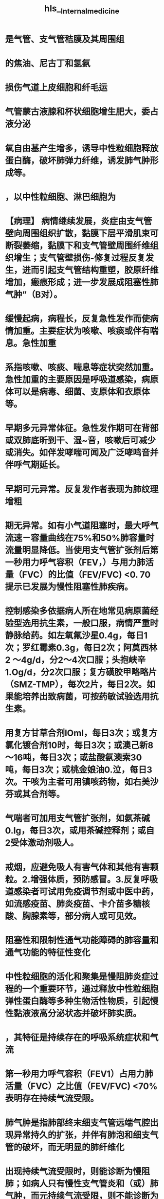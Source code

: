 :PROPERTIES:
:ID: 18001B45-0622-46E5-95CD-9AECEA843F5B
:END:

#+file-path: file:///Users/waytrue/Zotero/storage/KL9VD57X/Internal_medicine.pdf
#+file: [[file:///Users/waytrue/Zotero/storage/KL9VD57X/Internal_medicine.pdf]] 
#+title: hls__Internal_medicine

* 是气管、支气管秸膜及其周围组
:PROPERTIES:
:ls-type: annotation
:hl-page: 54
:id: 62149441-b696-4fcc-ba7b-e1dba173955c
:END:
* 的焦油、尼古丁和氢氨
:PROPERTIES:
:ls-type: annotation
:hl-page: 54
:id: 621494de-a5e8-4d63-9819-46bb330ef153
:END:
* 损伤气道上皮细胞和纤毛运
:PROPERTIES:
:ls-type: annotation
:hl-page: 54
:id: 621494ee-9830-45f0-a3c2-9b1cccac14fb
:END:
* 气管蒙古液腺和杯状细胞增生肥大，委占液分泌
:PROPERTIES:
:ls-type: annotation
:hl-page: 54
:id: 621494f3-88f4-4b01-9b79-d27727f470e9
:END:
* 氧自由基产生增多，诱导中性粒细胞释放蛋白酶，破坏肺弹力纤维，诱发肺气肿形成等。
:PROPERTIES:
:ls-type: annotation
:hl-page: 54
:id: 62149507-a9d3-412b-be3e-fda7543ff0a3
:END:
* ，以中性粒细胞、淋巴细胞为
:PROPERTIES:
:ls-type: annotation
:hl-page: 54
:id: 621496d7-9048-4ea1-a6d7-4ae9557dcd14
:END:
* 【病理】 病情继续发展，炎症由支气管壁向周围组织扩散，黏膜下层平滑肌束可断裂萎缩，黏膜下和支气管壁周围纤维组织增生；支气管壁损伤-修复过程反复发生，进而引起支气管结构重塑，胶原纤维增加，瘢痕形成；进一步发展成阻塞性肺气肿”（B对）。
:PROPERTIES:
:ls-type: annotation
:hl-page: 54
:id: 62149747-a528-4de4-a4e1-4912753c0dab
:END:
* 缓慢起病，病程长，反复急性发作而使病情加重。主要症状为咳嗽、咳痰或伴有喘息。急性加重
:PROPERTIES:
:ls-type: annotation
:hl-page: 54
:id: 621498d1-e6d7-45f7-8ce6-0f050c33b1a8
:END:
* 系指咳嗽、咳痰、喘息等症状突然加重。急性加重的主要原因是呼吸道感染，病原体可以是病毒、细菌、支原体和衣原体等。
:PROPERTIES:
:ls-type: annotation
:hl-page: 55
:id: 621498d4-7f9c-4435-8710-e5e6fb06c68f
:END:
* 早期多元异常体征。急性发作期可在背部或双肺底昕到干、湿~音，咳嗽后可减少或消失。如伴发哮喘可闻及广泛哮鸣音并伴呼气期延长。
:PROPERTIES:
:ls-type: annotation
:hl-page: 55
:id: 621498df-4bd7-4614-a637-79a5abd27406
:END:
* 早期可元异常。反复发作者表现为肺纹理增粗
:PROPERTIES:
:ls-type: annotation
:hl-page: 55
:id: 62149924-7f6c-409f-bb67-ae7c1488fed5
:END:
* 期无异常。如有小气道阻塞时，最大呼气流速－容量曲线在75%和50%肺容量时流量明显降低。当使用支气管扩张剂后第一秒用力呼气容积（FEV，）与用力肺活量（FVC）的比值（FEV/FVC) <0. 70提示已发展为慢性阻塞性肺疾病。
:PROPERTIES:
:ls-type: annotation
:hl-page: 55
:id: 62149936-cac8-4030-bdc4-edf652b74f45
:END:
* 控制感染多依据病人所在地常见病原菌经验型选用抗生素，一般口服，病情严重时静脉给药。如左氧氟沙星0.4g，每日1次；罗红霉素0.3g，每日2次；阿莫西林2 ～4g/d，分2～4次口服；头抱峡辛1.Og/d，分2次口服；复方磺胶甲略略片（SMZ-TMP），每次2片，每日2次。如果能培养出致病菌，可按药敏试验选用抗生素。
:PROPERTIES:
:ls-type: annotation
:hl-page: 55
:id: 62149a9b-25f1-4b34-8077-7f75c5c1b9df
:END:
* 用复方甘草合剂lOml，每日3次；或复方氯化镀合剂10时，每日3次；或澳己新8～16吨，每日3次；或盐酸氨澳索30吨，每日3次；或桃金娘油0.泣，每日3次。干咳为主者可用镇咳药物，如右美沙芬或其合剂等。
:PROPERTIES:
:ls-type: annotation
:hl-page: 56
:id: 62149ace-f60f-4e26-b1e7-42be0cc377c9
:END:
* 气喘者可加用支气管扩张剂，如氨茶碱0.lg，每日3次，或用茶碱控释剂；或自2受体激动剂吸人。
:PROPERTIES:
:ls-type: annotation
:hl-page: 56
:id: 62149adb-6306-47a1-b05a-9670a87851a8
:END:
* 戒烟，应避免吸人有害气体和其他有害颗粒。2.增强体质，预防感冒。3.反复呼吸道感染者可试用免疫调节剂或中医中药，如流感疫苗、肺炎疫苗、卡介苗多糖核酸、胸腺素等，部分病人或可见效。
:PROPERTIES:
:ls-type: annotation
:hl-page: 56
:id: 62149b0b-d3c3-4d7c-a243-7eccb3aa4653
:END:
* 阻塞性和限制性通气功能障碍的肺容量和通气功能的特征性变化
:PROPERTIES:
:ls-type: annotation
:hl-page: 46
:id: 62149bfe-2d34-4c64-9820-7cc3a9e68d08
:END:
* 中性粒细胞的活化和聚集是慢阻肺炎症过程的一个重要环节，通过释放中性粒细胞弹性蛋白酶等多种生物活性物质，引起慢性黏液液高分泌状态并破坏肺实质。
:PROPERTIES:
:hl-page: 56
:ls-type: annotation
:id: 6214a5f1-4a22-45d2-b5e7-2398d57591c5
:END:
* ，其特征是持续存在的呼吸系统症状和气流
:PROPERTIES:
:ls-type: annotation
:hl-page: 56
:id: 6214a8dd-60a4-46d6-94fa-d0d647b7aaad
:END:
* 第一秒用力呼气容积（FEV1）占用力肺活量（FVC）之比值（FEV/FVC) <70%表明存在持续气流受限。
:PROPERTIES:
:ls-type: annotation
:hl-page: 56
:id: 6214a962-fe21-4cd5-8cd2-2d7ac78be1a3
:END:
* 肺气肿是指肺部终末细支气管远端气腔出现异常持久的扩张，并伴有肺泡和细支气管的破坏，而无明显的肺纤维化
:PROPERTIES:
:ls-type: annotation
:hl-page: 56
:id: 6214a986-377b-492f-832b-33918dede3e5
:END:
* 出现持续气流受限时，则能诊断为慢阻肺；如病人只有慢性支气管炎和（或）肺气肿，而元持续气流受限，则不能诊断为慢阻
:PROPERTIES:
:ls-type: annotation
:hl-page: 56
:id: 6214ac4a-2a8b-4e11-8a5f-48e6376aa4de
:END:
* 持续气流受限
:PROPERTIES:
:ls-type: annotation
:hl-page: 56
:id: 6214ac77-6dc7-41dc-bf15-61b72b250507
:END:
* 蛋白水解酶对组织有损伤、破坏作用；抗蛋白酶对弹性蛋白酶等多种蛋白酶具有抑制功能，其中αI－抗膜蛋白酶（αI-AT）是活性最强的一种。蛋白酶增多或抗蛋白酶不足均可导致组织结构破坏，产生肺气肿。吸人有害气体和有害物质可以导致蛋白酶产生增多或活性增强，抗蛋白酶产生减少或灭活加快；同时氧化应激、吸烟等危险因素也可以降低抗蛋白酶的活性。先天性αI-AT缺乏多见于北欧血统的个体，我国尚未见正式报道。
:PROPERTIES:
:ls-type: annotation
:hl-page: 57
:id: 6214ae6a-d627-4635-9dc3-ea975aaccf9b
:END:
* 氧化物可直接作用并破坏许多生化大分子如蛋白质、脂质、核酸等，
:PROPERTIES:
:ls-type: annotation
:hl-page: 57
:id: 6214b071-d7df-49ce-8d20-8516ffb4ea6a
:END:
* 炎症、小气道纤维组织形成、小气道管腔黠液栓等，使小气道阻力明显升高
:PROPERTIES:
:ls-type: annotation
:hl-page: 57
:id: 6214b128-c77e-4799-82ca-13e81060b983
:END:
* 小气道较易塌陷；同时肺气肿使肺泡弹性回缩力明显降低
:PROPERTIES:
:ls-type: annotation
:hl-page: 57
:id: 6214b156-fe58-4c62-bfa1-f51ad4eeb30a
:END:
* 慢阻肺的病理改变主要表现为慢性支气管炎及肺气肿的病理变化
:PROPERTIES:
:ls-type: annotation
:hl-page: 57
:id: 6214b337-0be7-45d9-a8a8-381ab700a33e
:END:
* 。肺气肿的病理改变可见肺过度膨胀，弹性减退
:PROPERTIES:
:ls-type: annotation
:hl-page: 57
:id: 6214b382-10c6-4ada-8953-48d3eb87185b
:END:
* 镜检见肺泡壁变薄，肺泡腔扩大、破裂或形成大疱
:PROPERTIES:
:hl-page: 57
:ls-type: annotation
:id: 6214b3a3-d8e7-42e8-b1f4-50808eb58fd9
:END:
* 血液供应减少，弹力纤维网破坏
:PROPERTIES:
:ls-type: annotation
:hl-page: 57
:id: 6214b3dc-59e6-4f12-b204-189e78e952ba
:END:
* 小叶中央型是由于终末细支气管或一级呼吸性细支气管炎症导致管腔狭窄，其远端的二级呼吸性细支气管呈囊状扩张，其特点是囊状扩张的呼吸性细支气管位于二级小叶的中央区
:PROPERTIES:
:ls-type: annotation
:hl-page: 57
:id: 6214b452-5a70-4fa9-9ecc-8f440d14fc59
:END:
* 全小叶型是呼吸性细支气管狭窄，引起所属终末肺组织，即肺泡管、肺泡囊及肺泡的扩张，其特点是气肿囊腔较小，遍布于肺小叶内。有时两型存在一个肺内称混合型肺气肿，多在小叶中央型基础上，并发小叶周边区肺组织膨胀
:PROPERTIES:
:ls-type: annotation
:hl-page: 57
:id: 6214b46a-4495-40a0-8907-b68581ea2579
:END:
* 其中以小叶中央型为多见。
:PROPERTIES:
:ls-type: annotation
:hl-page: 57
:id: 6214b51c-d4f9-45d4-9578-e948b9224955
:END:
* 慢阻肺特征性的病理生理变化是持续气流受限致肺通气功能障碍。随着病情的发展，肺组织弹性日益减退，肺泡持续扩大，回缩障碍，则残气量及残气量占肺总量的百分比增加。^^肺气肿加重导致大量肺泡周围的毛细血管受肺泡膨胀的挤压而退化，致使肺毛细血管大量减少，肺泡间的血流量减少，此时肺泡虽有通气，但肺泡壁无血液灌流，导致生理无效腔增大^^
:PROPERTIES:
:hl-page: 57
:ls-type: annotation
:id: 6214b57b-8de5-4955-8492-e699bf67dd28
:END:
* 腔气量增大；也有部分肺区虽有血液灌流，但肺泡通气不良，不能参与气体交换，导致功能性分流增加，从而产生通气与血流比例失调。同时，肺泡及毛细血管大量丧失，弥散面积减少，进而导致换气功能发生障碍。^^通气和换气功能障碍^^引起缺氧和二氧化碳满留，可发生不同程度的低氧血症和高碳酸血症，最终出现呼吸衰竭。
:PROPERTIES:
:ls-type: annotation
:hl-page: 58
:id: 6214b57f-7f29-4bd6-b422-b4efcf78d729
:END:
* 起病缓慢，病程较长，早期可以没有自觉症状。主要症状包括：
:PROPERTIES:
:ls-type: annotation
:hl-page: 58
:id: 6214b9ec-0dfd-4f69-b007-f1b4ea2c6bb7
:END:
* 判断持续气流受限的主要客观指标。吸人支气管扩张剂后，FEV/FVC<70%可确定为持续气流受限。肺总量（TLC）、功能残气量（FRC）和残气量（RV）增高，肺活量（VC）减低，表明肺过度充气。
:PROPERTIES:
:ls-type: annotation
:hl-page: 58
:id: 6214ba1d-26ab-414a-8b08-da9b6012f309
:END:
* 根据吸烟等高危因素史、临床症状和体征等资料，临床可以怀疑慢阻肺。肺功能检查确定持续气流受限是慢阻肺诊断的必备条件，吸人支气管扩张剂后，FEV1/FVC<70%为确定存在持续气流受限的界限，若能同时排除其他已知病因或具有特征病理表现的气流受限疾病，则可明确诊断为慢阻肺。
:PROPERTIES:
:ls-type: annotation
:hl-page: 58
:id: 6214bade-059f-4f60-8ee4-a31572420c15
:END:
* 可使用GOLD分级，慢阻肺病人吸人支气管扩张剂后FEV1/FVC<70%
:PROPERTIES:
:ls-type: annotation
:hl-page: 59
:id: 6215ea3b-a612-4d6e-bf60-edc6249ba684
:END:
* 流受限有显著的可逆性，合理吸人糖皮质激素等药物常能有效控制病情，是其与慢阻肺相鉴别的一个重要特征。
:PROPERTIES:
:ls-type: annotation
:hl-page: 60
:id: 6215eee5-55c4-41a4-b28a-b52c363d3b35
:END:
* 如有突然加重的呼吸困难，并伴有明显发钳，患侧肺部叩诊为鼓音，听诊呼吸音减弱或消失，应考虑并发自发性气胸，通过X线检查可以确诊。
:PROPERTIES:
:ls-type: annotation
:hl-page: 60
:id: 6215f06f-cbaf-4eb9-9ef6-fd9aa0268eb3
:END:
* 其中最重要的是劝导吸烟的病人戒烟，这是减慢肺功能损害最有效的措施，
:PROPERTIES:
:ls-type: annotation
:hl-page: 60
:id: 6215f0aa-6edd-41c2-a0d1-7fa0e19a8e77
:END:
* 支气管扩张剂
:PROPERTIES:
:ls-type: annotation
:hl-page: 60
:id: 6215f0d5-07f4-40a2-aef7-9c3d4a1b8be3
:END:
* 丁胶醇（salbutamol）
:PROPERTIES:
:ls-type: annotation
:hl-page: 60
:id: 6215f0d8-459c-41b4-8fbf-0895a5a2ad78
:END:
* 美特罗（
:PROPERTIES:
:ls-type: annotation
:hl-page: 60
:id: 6215f0e3-80b6-4b14-97ff-22d329b2cb65
:END:
* 如异丙托澳镀（ipratropiurn）
:PROPERTIES:
:ls-type: annotation
:hl-page: 60
:id: 6215f0ff-ce1b-438d-9967-097742861da1
:END:
* 有唾托澳镀（tiotropium bromide）
:PROPERTIES:
:ls-type: annotation
:hl-page: 60
:id: 6215f104-a4db-4e6c-b7e0-ae625c330af4
:END:
* 运动耐量、减少急性加重频率、提高生活质量
:PROPERTIES:
:ls-type: annotation
:hl-page: 61
:id: 6215f1d2-7727-4913-88a5-6a153b7e1b1c
:END:
* 对慢阻肺并发慢性呼吸衰竭者可提高生活质量和生存率，对血流动力学、运动能力和精神状态均会产生有益的影响。LTOT的使用指征为：①Pa02运55mmHg或Sa02~88%，有或没有高碳酸血症。②Pa0255～60mmHg，或Sa02<899毛，并有肺动脉高压、右心衰竭或红细胞增多症（血细胞比容＞0.55）。一般用鼻导管吸氧，氧流量为1.0~2. 01/min，吸氧时间＞15νd。目的是使病人在海平面、静息状态下，达到Pa02;::::: 60mmHg和（或）使Sa02升至90%以上。
:PROPERTIES:
:ls-type: annotation
:hl-page: 61
:id: 6215f21c-34cd-4764-ac00-53ffa2f8be56
:END:
* 药物同稳定期。有严重喘息症状者可给予较大剂量雾化吸人治疗，如应用沙丁胶醇500闯，或沙丁胶醇1000附加异丙托澳镣250～500闯，通过小型雾化器给病人吸人治疗以缓解症状。
:PROPERTIES:
:ls-type: annotation
:hl-page: 61
:id: 6215f43c-22ad-41d9-818c-2d875e0ed942
:END:
* 鼻导管给氧时，吸人的氧浓度为28%～30%，应避免吸人氧浓度过高引起二氧化碳满留。
:PROPERTIES:
:ls-type: annotation
:hl-page: 61
:id: 6215f445-8d14-4055-a054-50272aeefdda
:END:
* 当病人呼吸困难加重，咳嗽伴痰量增加、有服性痰时，应依据病人所在地常见病原菌及其药物敏感情况积极选用抗生素治疗。
:PROPERTIES:
:ls-type: annotation
:hl-page: 61
:id: 6215f44b-939e-4a33-9b37-8bf401e792cb
:END:
* 对需要住院治疗的急性加重期病人可考虑泼尼松龙30～40mg/d，也可静脉给予甲泼尼龙40～80吨，每日1次。连续5～7天。
:PROPERTIES:
:ls-type: annotation
:hl-page: 61
:id: 6215f456-94cb-4099-a0a3-368c042eadf6
:END:
* 于测定气道的可逆性改变。常用吸人支气管舒张剂有沙丁胶醇、特布他林。当吸人支气管舒张剂20分钟后重复测定肺功能，FEV1较用药前增加~12%，且其绝对值增加~200ml，判断结果为阳性，提示存在可逆性的气道阻塞。
:PROPERTIES:
:ls-type: annotation
:hl-page: 65
:id: 6215fa75-c10a-4403-875d-39ed203cee34
:END:
* 支气管哮喘（bronchial asthma）简称哮喘，是一种以慢性气道炎症和气道高反应性为特征的异质性疾病。
:PROPERTIES:
:ls-type: annotation
:hl-page: 63
:id: 62160122-3728-4513-888c-e4ddb7a51aaa
:END:
* 以及随病程延长而导致的一系列气道结构的改变，即气道
:PROPERTIES:
:ls-type: annotation
:hl-page: 63
:id: 62160133-ca3a-4326-90bf-532a75f7051c
:END:
* ，常在夜间及凌晨发作或加重
:PROPERTIES:
:ls-type: annotation
:hl-page: 63
:id: 6216013b-b94e-4de1-8ad1-a3688e8d601a
:END:
* ，其发病具有家族集聚现
:PROPERTIES:
:ls-type: annotation
:hl-page: 63
:id: 62160157-6486-4a8b-95bb-bbc804119db4
:END:
* 这些细胞进一步分泌多种炎症因子如组胶、白三烯、前列腺素、活性神经肤、嗜酸性粒细胞趋化因子、转化生长因子（TGF）等，构成了一个与炎症细胞相互作用的复杂网络，导致气道慢性炎症。
:PROPERTIES:
:ls-type: annotation
:hl-page: 63
:id: 621605c0-6e2b-4dbb-8925-4c5bd1ee3e87
:END:
* 约半数以上病人出现迟发型哮喘反应。
:PROPERTIES:
:ls-type: annotation
:hl-page: 64
:id: 62160965-6e37-42fe-ae74-4f1ce2534a94
:END:
* 。AHR是哮喘的基本特征，可通过支气管激发试验来量化和评估，有症状的哮喘病人几乎都存在AHR。
:PROPERTIES:
:ls-type: annotation
:hl-page: 64
:id: 62160a35-b4e3-461b-9828-14a17b1042cc
:END:
* 支气管受复杂的自主神经支配，除肾上腺素能神经、胆碱能神经外，还有非肾上腺素能非胆碱能（NANC）神经系统
:PROPERTIES:
:ls-type: annotation
:hl-page: 64
:id: 62160ac3-11cc-4e8e-9b09-7462f9c457c6
:END:
* 吸人组胶和乙酷甲胆碱的气道反应性显著增高则提示存在胆碱能神经张力的增加
:PROPERTIES:
:ls-type: annotation
:hl-page: 64
:id: 62160acf-0ee2-4936-81aa-8add59ae46d6
:END:
* 此外，从感觉神经末梢释放的P物质、降钙素基因相关肤、神经激肤A等导致血管扩张、血管通透性增加和炎症渗出，此即为神经源性炎症
:PROPERTIES:
:ls-type: annotation
:hl-page: 64
:id: 62160af9-8ae5-4bd3-89ff-67b8eac5912e
:END:
* 气道慢性炎症作为哮喘的基本特征
:PROPERTIES:
:ls-type: annotation
:hl-page: 64
:id: 621611ca-16a9-46fe-88e6-e9000136cd33
:END:
* 表现为气道上皮下肥大细胞、嗜酸性粒细胞、巨噬细胞、淋巴细胞及中性粒细胞等的浸润，
:PROPERTIES:
:ls-type: annotation
:hl-page: 64
:id: 621611cf-a5f8-4b9d-a02b-1c820814b863
:END:
* 支气管平滑肌肥大／增生、气道上皮细胞黏液化生、上皮下胶原沉积和纤维化、血管增生以及基底膜增厚等
:PROPERTIES:
:ls-type: annotation
:hl-page: 64
:id: 6216121d-c892-489d-ada7-5d8e1b3f5448
:END:
* 性呼吸困难，可伴有气促、胸闷或咳嗽
:PROPERTIES:
:ls-type: annotation
:hl-page: 64
:id: 621612b7-cbaf-4371-8c41-0794b68ec1af
:END:
* 夜间及凌晨发作或加重是哮喘的重要临床特征。
:PROPERTIES:
:ls-type: annotation
:hl-page: 64
:id: 621612bd-994a-42ec-84bd-fd1d1e2dde56
:END:
* ，临床上还存在没有喘息症状的不典型哮喘，病人可表现为发作性咳嗽、胸闷或其他症状
:PROPERTIES:
:ls-type: annotation
:hl-page: 64
:id: 6216133a-3f3a-421a-b18e-c8842790cb84
:END:
* 发作时典型的体征为双肺可闻及广泛的哮鸣音，呼气音延长。但非常严重的哮喘发作，哮鸣音反而帆甚至完全消失，表现为“沉默肺”，是附重的表现
:PROPERTIES:
:ls-type: annotation
:hl-page: 64
:id: 621614ca-9b12-485b-a503-06fef693f034
:END:
* 才．遇气功能检测哮喘发作时呈阻塞性通气功能障碍表现，用力肺活量（FVC）正常或下降，第一秒用力呼气容积（FEV1）、1秒率（FEV/FVC%）以及最高呼气流量（PEF）均下降；残气量及残气量与肺总量比值增加。其中以FEV/FVCo/i<70%或FEV1低于正常预计值的80%为判断气流受限的最重要指标。缓解期上述通气功能指标可逐渐恢复。病变迁延、反复发作者，其通气功能可逐渐下降。
:PROPERTIES:
:ls-type: annotation
:hl-page: 65
:id: 621614d1-c767-4074-b742-e1c14d3752f0
:END:
* 乙酌甲胆碱和组
:PROPERTIES:
:ls-type: annotation
:hl-page: 65
:id: 621614f0-8735-4639-b036-d12e2f664be6
:END:
* BPT适用于非哮喘发作期、FEV1在正常预计值70%以上病人的检查。
:PROPERTIES:
:ls-type: annotation
:hl-page: 65
:id: 62161519-d887-4f69-8cae-0e2677873775
:END:
* 体内变应原试验包括皮肤变应原试验和吸人变应原试验。
:PROPERTIES:
:ls-type: annotation
:hl-page: 65
:id: 621615fc-4361-45f7-bc82-2d368c1ff72f
:END:
* 外周血变应原特异性lgE增高结合病史有助于病因诊断
:PROPERTIES:
:ls-type: annotation
:hl-page: 65
:id: 62161618-3107-43c6-8606-7b7309d13a0c
:END:
* 严重哮喘发作时可出现缺氧。由于过度通气可使PaC02下降，pH上升，表现为呼吸性碱中毒。若病情进一步恶化，可同时出现缺氧和C02滞留，表现为呼吸性酸中毒。当PaC02较前增高，即使在正常范围内也要警惕严重气道阻塞的发生。
:PROPERTIES:
:ls-type: annotation
:hl-page: 65
:id: 62161643-e5e3-41b0-a958-f8cd767a56fe
:END:
* (1）反复发作喘息、气急，胸闷或咳嗽，夜间及晨间多发，常与接触变应原、冷空气、理化剌激以及病毒性上呼吸道感染、运动等有关。(2）发作时双肺可闻及散在或弥漫性哮鸣音，呼气相延长。(3）上述症状和体征可经治疗缓解或自行缓解。
:PROPERTIES:
:ls-type: annotation
:hl-page: 65
:id: 62161749-8a67-4689-9a31-d65d74e62038
:END:
* ①支气管舒张试验阳性；②支气管激发试验阳性；③平均每日PEF昼夜变异率＞10%或PEF周变异率＞20%。符合上述症状和体征，同时具备气流受限客观检查中的任一条，并除外其他疾病所引起的喘息、气急、胸闷和咳嗽，可以诊断为哮喘。
:PROPERTIES:
:ls-type: annotation
:hl-page: 66
:id: 62161751-935c-4a8e-a811-229d228b3369
:END:
* PEF平均每日昼夜变异率（连续7天，每日PEF昼夜变异率之和／7)>10%，或PEF周变异率l(2周内最高PEF值－最低PEF值）／［（2周内最高PEF值＋最低PEF值）×112］×100%I >20%
:PROPERTIES:
:ls-type: annotation
:hl-page: 65
:id: 621617e1-7e6d-4852-bb06-4b01a14d1eaf
:END:
* 咳嗽变异性哮喘：指咳嗽作为唯一或主要症状，无喘息、气急等典型哮喘症状，同时具备可变气流受限客观检查中的任一条，除外其他疾病所引起的咳嗽。
:PROPERTIES:
:ls-type: annotation
:hl-page: 66
:id: 62161841-d448-4299-a5f1-9b849952a528
:END:
* 状突然发生或症状加重，
:PROPERTIES:
:ls-type: annotation
:hl-page: 66
:id: 6216187e-df74-4cee-97cb-341e71ee4453
:END:
* 轻度、中度、重度和危重4级
:PROPERTIES:
:ls-type: annotation
:hl-page: 66
:id: 6216189b-fd03-4bf1-b354-beba04e150e0
:END:
* 音，肺通气功能和血气检查正常。
:PROPERTIES:
:ls-type: annotation
:hl-page: 66
:id: 621618b0-8497-4688-a6cd-ea96bfadf8a3
:END:
* 可有三凹征，闻及响亮、弥漫的哮鸣音，心率增快，可出现奇脉，
:PROPERTIES:
:ls-type: annotation
:hl-page: 66
:id: 621618ef-cbda-4f68-8cc6-eed29244c767
:END:
* 度：休息时感气短，端坐呼吸，只能发单字表达，常有焦虑和烦躁，大汗淋漓，呼吸频率＞30次／分，常有三凹征，闻及响亮、弥漫的哮鸣音，心率增快常＞120次／分，奇脉，使用支气管舒张剂后PEF占预计值＜60%或绝对值＜1001/min或作用时间＜2小时，Pa02<60mmHg, PaC02 >45mmHg, Sa02运90%,pH可降低。
:PROPERTIES:
:ls-type: annotation
:hl-page: 66
:id: 62161900-3bdb-4bac-ae32-4578424964fc
:END:
* 讲话常有中断
:PROPERTIES:
:ls-type: annotation
:hl-page: 66
:id: 62161909-520e-4ebb-9421-ab2e6a6d9742
:END:
* ：病人不能讲话，嗜睡或意识模糊，胸腹矛盾运动，哮鸣音减弱甚至消失，脉率变慢或不规则，严重低氧血症和高二氧化碳血症，pH降低。
:PROPERTIES:
:ls-type: annotation
:hl-page: 66
:id: 6216192a-19aa-4c5c-9adb-88683869b1a1
:END:
* 指病人元喘息、气急、胸闷、咳嗽等症状，并维持1年以上。
:PROPERTIES:
:ls-type: annotation
:hl-page: 66
:id: 62161dd6-199f-44a5-a16e-9f3b8c6721dc
:END:
* 若一时难以鉴别，可雾化吸人自2受体激动剂或静脉注射氨茶碱缓解症状后进一步检查。忌用肾上腺素或吗啡。
:PROPERTIES:
:ls-type: annotation
:hl-page: 67
:id: 62171d9e-d05c-4aab-b26e-e4b81765895e
:END:
* 对中老年病人，严格将慢阻肺和哮喘区分有时十分困难，用支气管舒张剂和口服或吸人激素作治疗性试验可能有所帮助。如病人同时具有哮喘和慢阻肺的特征，可以诊断哮喘合并慢阻肺或慢阻肺合并哮喘。
:PROPERTIES:
:ls-type: annotation
:hl-page: 67
:id: 62171f78-b8c9-48c8-8344-a347acd21a89
:END:
* 出现喘呜或类似哮喘样呼吸困难，肺部可闻及哮鸣音。
:PROPERTIES:
:ls-type: annotation
:hl-page: 67
:id: 62171fae-0473-4727-87c4-89b2bb58de69
:END:
* 根据病史，特别是出现吸气性呼吸困难，痰细胞学或细菌学检查，胸部影像、支气管镜检查，常可明确诊断。
:PROPERTIES:
:ls-type: annotation
:hl-page: 67
:id: 62171fc0-3277-40ba-b59a-fc1a078a692a
:END:
* 虽然目前哮喘不能根治，但长期规范化治疗可使大多数病人达到良好或完全的临床控制
:PROPERTIES:
:ls-type: annotation
:hl-page: 67
:id: 621720bb-0380-42a8-84a6-fdddf40bfeca
:END:
* 使病人脱离并长期避免接触这些危险因素是防治哮喘最有效的方法。
:PROPERTIES:
:ls-type: annotation
:hl-page: 67
:id: 621720eb-1438-48b9-97f0-b0ac5b66c48d
:END:
* 前者指需要长期使用的药物，主要用于治疗气道慢性炎症而使哮喘维持临床控制，亦称抗炎药
:PROPERTIES:
:ls-type: annotation
:hl-page: 67
:id: 621721a0-b6ab-4062-be31-fbdacde128fb
:END:
* 通过迅速解除支气管痊孪从而缓解哮喘症状，亦称解痊平喘药
:PROPERTIES:
:ls-type: annotation
:hl-page: 67
:id: 621721af-645b-41c5-88cf-ada961e93226
:END:
* ：简称激素，是目前控制哮喘最有效的药物
:PROPERTIES:
:ls-type: annotation
:hl-page: 67
:id: 62172240-76a9-4e36-85f6-feabe0ab47f0
:END:
* 布地奈德、倍氯米松还有雾化用混悬液制剂，经以压缩空气为动力的射流装置雾化吸人，起效快，在应用短效支气管舒张剂的基础上，可用于轻、中度哮喘急性发作的治疗。
:PROPERTIES:
:ls-type: annotation
:hl-page: 68
:id: 621723cd-70a0-4335-9d4c-f5c39eff6a7d
:END:
* 不主张长期口服激素用于维持哮喘控制的治疗。
:PROPERTIES:
:ls-type: annotation
:hl-page: 68
:id: 621723e6-de39-49ec-855b-30981902a386
:END:
* 吸人：ICS由于其局部抗炎作用强、全身不良反应少，已成为目前哮喘长期治疗的首
:PROPERTIES:
:ls-type: annotation
:hl-page: 68
:id: 621723ed-5f63-4bc1-a2d4-fe456602101e
:END:
* 重度或严重哮喘发作时应及早静脉给予激素。
:PROPERTIES:
:ls-type: annotation
:hl-page: 68
:id: 62172446-c418-453c-99af-e4ca38b8daa9
:END:
* ：为治疗哮喘急性发作的首选药物。有吸人、口服和静脉三种制剂，首选吸人给药。常用药物有沙丁胺醇（salbutamol）和特布他林（terbutaline）
:PROPERTIES:
:ls-type: annotation
:hl-page: 68
:id: 621724cd-ae73-4e42-9955-4a553a1204e2
:END:
* 与ICS联合是目前最常用的哮喘控制性药物。
:PROPERTIES:
:ls-type: annotation
:hl-page: 68
:id: 6217250c-d866-4e71-b51b-c8c728efb1c8
:END:
* <span style="color:red;">LABA不能单独用于哮喘的治疗</span>
:PROPERTIES:
:hl-page: 68
:ls-type: annotation
:id: 62172592-ac60-4ca7-b55b-0f4085d215a6
:END:
* 是目前除[[ICS]]外唯一可单独应用的哮喘控制性药物
:PROPERTIES:
:hl-page: 68
:ls-type: annotation
:id: 62172685-7d61-4d84-8722-2586e5f5b0cd
:END:
* P33）&“（4）茶碱类药物通过抑制磷酸二酯酶（B对），提高平滑肌细胞内的环腺苷酸（cAMP）浓度，拮抗腺苷受体，增强呼吸肌的力量以及增强气道纤毛清除功能等，从而起到舒张支气管和气道抗炎作用，是目前治疗哮喘的有效药物之一”。
:PROPERTIES:
:hl-page: 68
:ls-type: annotation
:id: 62172739-cd53-4a71-abc8-3e0bc90c040c
:END:
* ：通过阻断节后迷走神经通路，降低迷走神经张力而起到舒张支气管、减少蒙古液分泌的作用，但其舒张支气管的作用比比受体激动剂弱。
:PROPERTIES:
:ls-type: annotation
:hl-page: 69
:id: 621727b7-fd5e-4e7d-b0ff-30c99a5f045d
:END:
* 常用的SAMA异丙托澳镀（ipratropine bromide）有MDI和雾化溶液两种剂型。SAMA主要用于哮喘急性发作的治疗，多与日2受体激动剂联合应用。
:PROPERTIES:
:ls-type: annotation
:hl-page: 69
:id: 621727cc-97f3-4d7b-813b-1ef60d488441
:END:
* ，纠正低氧血症，恢复肺功能，预防进一步恶化或再次发作，防治并发症。
:PROPERTIES:
:ls-type: annotation
:hl-page: 69
:id: 62172864-6aa2-4d46-b3f7-d0c257c11873
:END:
* 重度至危重度…注意维持水、电解质平衡，纠正酸碱失衡…经过上述治疗，临床症状和肺功能无改善甚至继续恶化者，应及时给予机械通气治疗，其指征主要包括呼吸肌疲劳、PaCO₂≥45mmHg、意识改变（需进行有创机械通气）。此外，应预防呼吸道感染等”
:PROPERTIES:
:hl-page: 69
:ls-type: annotation
:id: 62172898-a3b3-47a6-b175-a45291f60d19
:END:
* 是指在过去1年中＞50%时间需要给予高剂量ICS联合LABA和（或）LTRA/缓释茶碱，或全身激素治疗，才能维持哮喘控制，或即使在上述治疗下仍不能控制
:PROPERTIES:
:ls-type: annotation
:hl-page: 70
:id: 62172ad8-19f9-4fa2-ae9c-b80fc00777c4
:END:
* 主要指急、慢性呼吸道感染和支气管阻塞后，反复发生支气管化服性炎症，致使支气管壁结构破坏，管壁增厚，引起支气管异常和持久性扩张的一类异质性疾病的总称
:PROPERTIES:
:ls-type: annotation
:hl-page: 71
:id: 62174e6c-8d04-47bf-b66d-480af9b22e7e
:END:
* 论非囊性纤维化支气管扩张症
:PROPERTIES:
:ls-type: annotation
:hl-page: 71
:id: 62174f77-1715-44f9-bf8d-a9ebd79fd4b3
:END:
* 性咳嗽、咯大量服痰和（或）反复咯血，
:PROPERTIES:
:ls-type: annotation
:hl-page: 71
:id: 62174f87-ea53-43f3-95a1-77e12a1904a5
:END:
* 大气管－支气管症（Mounier-Kuhn综合征）、支气管软骨发育不全（Williams-Campbell综合征）
:PROPERTIES:
:ls-type: annotation
:hl-page: 71
:id: 62174fa6-cd2d-4b89-8be0-41928b814813
:END:
* 段或亚段支气管管壁的破坏和炎性改变，受累管壁的结构，包括软骨、肌肉和弹性组织被破坏并被纤维组织替代，进而形成三种不同类
:PROPERTIES:
:ls-type: annotation
:hl-page: 72
:id: 62174feb-6c31-49a2-aef7-6ff0889aa518
:END:
* 气管炎症和纤维化、支气管壁溃殇、鳞状上皮化生和蒙古液腺增
:PROPERTIES:
:ls-type: annotation
:hl-page: 72
:id: 621750cf-67a0-461f-baf2-59533492aa92
:END:
* 陷。炎症可致支气管壁血管增多，并伴相应支气管动脉扩张及支气管动脉和肺动脉吻合
:PROPERTIES:
:ls-type: annotation
:hl-page: 72
:id: 621750dc-ef7b-43f3-b623-e44ba3ab2f23
:END:
* 临床表现】主要症状为持续或反复的咳嗽、咳痰或咳脓痰。痰液为黏液性、黏液脓性或脓性，可呈黄绿色，收集后分层：上层为泡沫，中间为浑浊黏液，下层为脓性成分，最下层为坏死组织（E 错，为本题正确答案）。^^无明显诱因者常隐匿起病，无症状或症状轻微^^
:PROPERTIES:
:hl-page: 72
:ls-type: annotation
:id: 62175170-1eca-4d59-a73f-21701232c061
:END:
* 气道内有较多分泌物时，体检可闻及湿啰音和干啰音。病变严重尤其是伴有慢性缺氧、肺源性心脏病和右心衰竭的病人可出现 [[杵状指]] 右心衰竭体征。
:PROPERTIES:
:hl-page: 72
:ls-type: annotation
:id: 621751d0-c5f3-4566-88c6-631727f069df
:END:
* 囊状支气管扩张的气道表现为显著的囊腔,腔内可存在气液平面
:PROPERTIES:
:hl-page: 72
:ls-type: annotation
:id: 6218364d-a7fc-4f26-91b7-ef73be275fd6
:END:
* 由于受累肺实质通气不足、萎陷，扩张的气道往往聚拢，纵切面可显示为“双轨征”，横切面显示“环形阴影”。这是由于扩张的气道内充满分泌物，管腔显像较透亮区致密，产生不透明的管道或分支的管状结构。
:PROPERTIES:
:ls-type: annotation
:hl-page: 73
:id: 6218369d-fe7c-482d-83da-09968bdce329
:END:
* 部分病人以反复咯血为唯一症状，称为“干性支气管扩张”。 [[复述]]
:PROPERTIES:
:ls-type: annotation
:hl-page: 72
:id: 621849e3-77b8-4bc5-81d1-2c0b17271117
:END:
* 50%～70%的病例可发生咯血，大出血常为小动脉被侵蚀或增生的血管被破坏所
:PROPERTIES:
:ls-type: annotation
:hl-page: 72
:id: 62184acf-a2d2-4dcb-945a-dd43ac8fb764
:END:
* 除了金黄色葡萄球菌、铜绿假单胞菌和肺炎克雷伯杆菌等可引起肺组织的坏死性病变易形成空洞外，肺炎治愈后多不遗留癫痕，肺的结构与功能均可恢复。
:PROPERTIES:
:ls-type: annotation
:hl-page: 76
:id: 6218b755-7fa3-4e45-a647-b442b08c4905
:END:
* 由于细菌学检查阳性率低，培养结果滞后，病因分类在临床上应用较为困难，目前多按肺炎的获得环境分成两类，这是因为不同场所发生的肺炎病原学有相应的特点，因此有利于指导经验性治疗。
:PROPERTIES:
:ls-type: annotation
:hl-page: 77
:id: 6218b9fa-1e8a-44ea-b65c-a15710fc0acc
:END:
* 虽然目前有许多病原学诊断方法，仍有高达40%～50%的肺炎不能确定相关病原体。病原体低检出率以及病原学和血清学诊断的滞后性，使大多数肺部感染治疗特别是初始的抗菌治疗都是经验性的，而且相当一部分病人的抗菌治疗始终是在没有病原学诊断的情况下进行。但是，对HAP、免疫抑制宿主肺炎和抗感染治疗无反应的重症肺炎等，仍应积极采用各种手段确定病原体，以指导临床的抗菌药物治疗。临床可根据各种肺炎的临床和放射学特征估计可能的病原体（表2-6-1）。
:PROPERTIES:
:ls-type: annotation
:hl-page: 79
:id: 6218bf08-8817-40f3-91e8-db1389210baa
:END:
* 早期可无体征，常与严重的中毒症状和呼吸道症状不平行，然后可出现两肺散在性湿咿音
:PROPERTIES:
:ls-type: annotation
:hl-page: 83
:id: 6218cb38-695b-4f3f-9ff7-197636149f33
:END:
* SP肺炎的并发症近年已很少见。严重脓毒症或毒血症病人易发生感染性休克，尤其是老年人。
:PROPERTIES:
:hl-page: 81
:ls-type: annotation
:id: 6219da8c-7197-4dce-8e3d-9b8143a5ca2d
:END:
* 经抗菌药物治疗后，高热常在24小时内消退，或数日内逐渐下降。若体温降而复升或3天后仍不降者，应考虑SP的肺外感染，如腋胸、心包炎或关节炎等
:PROPERTIES:
:ls-type: annotation
:hl-page: 82
:id: 6219deac-f8df-4c9c-be5e-e4a5be9a5f88
:END:
* 肺炎支原体感染起病缓慢，起初有数天至一周的无症状期，继而乏力、头痛、咽痛、肌肉酸痛，咳嗽明显，多为发作性干咳，夜间为重，也可产生服痰，持久的阵发性剧咳为支原体肺炎较为典型的表现
:PROPERTIES:
:ls-type: annotation
:hl-page: 84
:id: 6219e100-1e2d-4699-8069-b074d8434db9
:END:
* 好发于病毒性疾病流行季节，症状通常较轻，与支原体肺炎的症状相似。但起病较急，发热、头痛、全身酸痛、倦怠等全身症状较突出，常在急性流感症状尚未消退时即出现咳嗽、少痰或白色勃液痰、咽痛等呼吸道症状。
:PROPERTIES:
:ls-type: annotation
:hl-page: 86
:id: 6219e462-d05c-46e4-8d05-82271d8720b2
:END:
* 本病常无显著的胸部体征，病情严重者有呼吸浅速、心率增快、发钳、肺部干湿性啰音。
:PROPERTIES:
:hl-page: 86
:ls-type: annotation
:id: 6219e4ac-8810-429d-9c9b-0da5268b0e7a
:END:
* 在消散期，脓腔周围炎症逐渐吸收，脓腔缩小而至消失，最后残留少许纤维条索阴影
:PROPERTIES:
:hl-page: 94
:ls-type: annotation
:id: 6219e888-93e8-46a5-b9b2-aea6154679f1
:END:
* 结核分枝杆菌抗酸染色呈红色，可抵抗盐酸酒精的脱色作用，故称抗酸杆菌。
:PROPERTIES:
:ls-type: annotation
:hl-page: 97
:id: 621b0297-6a51-4139-bc6c-c40c4451bfbe
:END:
* 结核分枝杆菌菌体成分复杂，主要是类脂质、蛋白质和多糖类。类脂质占总量的50%～60%，其中的蜡质约占50%，与结核病
:PROPERTIES:
:ls-type: annotation
:hl-page: 97
:id: 621b02d8-b0be-42c6-bd93-ba9fbde526d5
:END:
* 的组织坏死、干酷液化、空洞发生以及结核变态反应有关。菌体蛋白质以结合形式存在，是结核菌素的主要成分，诱发皮肤变态反应。多糖类与血清反应等免疫应答有关。
:PROPERTIES:
:ls-type: annotation
:hl-page: 98
:id: 621b02db-d67a-4ea7-aaea-d9aa9a092a51
:END:
* 原发病灶中的结核分枝杆菌沿着肺内引流淋巴管到达肺门淋巴结，引起淋巴结肿大。原发病灶和肿大的气管支气管淋巴结合称为原发综合征。原发病灶继续扩大，可直接或经血流播散到邻近组织器官，发生结核病。
:PROPERTIES:
:ls-type: annotation
:hl-page: 98
:id: 621b0766-2e47-4812-99a5-9d019f6be419
:END:
* 当结核分枝杆菌首次侵人人体开始繁殖时，人体通过细胞介导的免疫系统对结核分枝杆菌产生特异性免疫，使原发病灶、肺门淋巴结和播散到全身各器官的结核分枝杆菌停止繁殖，原发病灶炎症迅速吸收或留下少量钙化灶，肿大的肺门淋巴结逐渐缩小、纤维化或钙化，播散到全身各器官的结核分枝杆菌大部分被消灭，这就是原发感染最常见的良性过程。但仍然有少量结核分枝杆菌没有被消灭，长期处于休眠期，成为继发性结核病的来源之一。
:PROPERTIES:
:ls-type: annotation
:hl-page: 98
:id: 621b0769-716f-44c9-93dd-52db63b74bfb
:END:
* 结核病主要的免疫保护机制是细胞免疫，体液免疫对控制结
:PROPERTIES:
:ls-type: annotation
:hl-page: 98
:id: 621b0776-822f-412a-a0ad-2461f879d442
:END:
* 核分枝杆菌感染的作用不重要
:PROPERTIES:
:ls-type: annotation
:hl-page: 99
:id: 621b077b-6cee-49b3-afce-20563da39f37
:END:
* 较快的局部红肿和表浅溃烂是由结核菌素诱导的迟发性变态反应的表
:PROPERTIES:
:ls-type: annotation
:hl-page: 99
:id: 621b078c-2f91-4b8d-a91f-3b3f4030ff82
:END:
* 继发性结核病的发病，目前认为有两种方式：原发性结核感染时期遗留下来的潜在病灶中的结核分枝杆菌重新活动而发生的结核病，此为内源性复发；据统计约10%的结核分枝杆菌感染者，在一生的某个时期发生继发性结核病。
:PROPERTIES:
:ls-type: annotation
:hl-page: 99
:id: 621b079c-81a0-4e72-b15f-fe99913b5b7f
:END:
* 干酷坏死病变镜检为红染、无结构的颗粒状物，含脂质多，肉眼观察呈淡黄色，状似奶酪，故称干酪样坏死。
:PROPERTIES:
:hl-page: 99
:ls-type: annotation
:id: 621b0b1f-75ec-49ab-b2b6-a03e695ff834
:END:
* 咳l败、咳痰两周以上或痰中带血是肺结核的常见可疑症状。咳嗽较轻，干咳或少量勤液痰。有空洞形成时，痰量增多，若合并其他细菌感染，痰可呈服性。若合并支气管结核，表现为刺激性咳嗽。约1/3的病人有咯血，多数病人为少量咯血，少数为大咯血。结核病灶累及胸膜时可表现胸痛，为胸膜性胸痛。随l呼吸运动和咳嗽加重。呼吸困难多见于干醋样肺炎和大量胸腔积液病人。
:PROPERTIES:
:ls-type: annotation
:hl-page: 100
:id: 621b0d2c-df87-458c-a53e-754d82e59d3e
:END:
* 发热为最常见症状，多为长期午后潮热，即下午或傍晚开始升高，翌晨降至正常。部分病人有倦怠乏力、盗汗、食欲减退和体重减轻等。育龄期女性病人可以有月经不调。
:PROPERTIES:
:ls-type: annotation
:hl-page: 100
:id: 621b0d2f-df54-48af-ab63-28f256613040
:END:
* 如果诊断为肺结核，应进一步明确有无活动性，因为结核活动性病变必须给予治疗。活动性病变在胸片上通常表现为边缘模糊不清的斑片状阴影，可有中心、溶解或空洞，或出现播散病灶。胸片表现为钙化、硬结或纤维化，痰检查不排菌，元任何症状，为无活动性肺结核。
:PROPERTIES:
:ls-type: annotation
:hl-page: 102
:id: 621b127e-e0df-4132-99f9-849ee51fc1c3
:END:
* 异烟脚是单一抗结核药物中杀菌力特别是早期杀菌力最强者。INH对巨噬细胞内外的结核分枝杆菌均具有杀菌作用。
:PROPERTIES:
:ls-type: annotation
:hl-page: 105
:id: 621b1f47-010d-498d-a5b0-400e5668c4df
:END:
* 最低抑菌浓度为0.06～0.25μg/时，对巨噬细胞内外的结核分枝杆菌均有快速杀菌作用，特别是对C菌群有独特的杀菌作用。
:PROPERTIES:
:ls-type: annotation
:hl-page: 105
:id: 621b1f4e-6c0e-4e36-af7e-a0dfc827eccb
:END:
* 毗l肆酌胶具有独特的杀菌作用，主要是杀灭巨噬细胞内酸性环境中的B菌群。
:PROPERTIES:
:ls-type: annotation
:hl-page: 105
:id: 621b1f51-e7f7-4fe9-b294-11c2c6605df5
:END:
* 隐性菌血症
:PROPERTIES:
:hl-page: 98
:ls-type: annotation
:id: 621b2389-6463-4c99-a690-d8e28da61a04
:END:
* 在HIV/AIDS死亡病例中，至少有113病例是由HIV与结核分枝杆菌双重感染所致。HIV与结核分枝杆菌双重感染病例的临床表现是症状和体征多，如体重减轻、长期发热和持续性咳嗽等，全身淋巴结肿大，可有触痛，肺部X线影像经常出现肿大的肺门纵隔淋巴结团块，下叶病变多见，胸膜和心包有渗出等，结核菌素试验常为阴性，应多次查痰。治疗过程中常出现药物不良反应。HIV/AIDS易产生MDR-TB和XDR-TB。
:PROPERTIES:
:ls-type: annotation
:hl-page: 108
:id: 621b2cbf-0767-462e-975c-898c72ab9752
:END:
* 间质性肺疾病（interstitial lung diseases, ILDs）亦称作弥漫性实质性肺疾病（diffuse parenchymal lung disease, DPLD），是一组主要累及肺间质和肺泡腔，导致肺泡－毛细血管功能单位丧失的弥漫性肺疾病。临床主要表现为进行性加重的呼吸困难、限制性通气功能障碍伴弥散功能降低、低氧血症以及影像学上的双肺弥漫性病变，ILD可最终发展为弥漫性肺纤维化和蜂窝肺，导致呼吸衰竭而死亡。
:PROPERTIES:
:hl-page: 122
:ls-type: annotation
:id: 621c8123-6a8f-4034-a452-9e684915d9e2
:END:
*
*
* ILD病人以^^限制性通气功能障碍^^和^^气体交换障碍^^为特征，限制性通气功能障碍表现为肺容量包括肺总量（TLC），肺活量（VC）和残气量（RV）均减少，肺顺应性降低。第一秒用力呼气容积／用力肺活量^^（FEV1/FVC）正常或增加^^。气体交换障碍表现为^^一氧化碳弥散量（DLCO）^^减少，（静息时或运动时）肺泡－动脉氧分压差增加和低氧血症。
:PROPERTIES:
:hl-page: 124
:ls-type: annotation
:id: 621c8302-7f84-40ff-a56b-420f80b3859a
:END:
* 特发性肺纤维化（idiopathic  pulmonary fibrosis , IPF）是一种 {{cloze 慢性}}、 {{cloze 进行性}}、 {{cloze 纤维化性}}间质性肺炎，组织学和（或）胸部HRCT特征性表现为UIP，病因 {{cloze 不清}}，好发于 {{cloze 老年人}}。
:PROPERTIES:
:hl-page: 125
:ls-type: annotation
:id: 621c8551-96db-4318-9f02-0ab18ec32ebe
:END:
* 普通型间质性肺炎（UIP）是IPF的特征性病理改变类型。UIP的组织学特征是病变呈斑片状分布，主要累及胸膜下外周肺腺泡或小叶。低倍镜下病变呈时相不一，表现纤维化、蜂窝状改变、间质性炎症和正常肺组织并存，致密的纤维癫痕区伴散在的成纤维细胞灶。
:PROPERTIES:
:ls-type: annotation
:hl-page: 125
:id: 621c873a-5739-4f33-9494-22fa18dd6b85
:END:
* 多于50岁以后发病，呈 {{cloze 隐匿起病}}，主要表现为活动性呼吸困难，渐进性加重，常伴干咳。全身症状不明显，可以有不适、乏力和体重减轻等，但 {{cloze 很少发热}}。75%有吸烟史。约半数病人可见 [[杵状指]] ，90%的病人可在双肺基底部闻及吸气末细小的 {{cloze Velcro啰音}}。在疾病晚期可出现明显发生绀、肺动脉高压和右心功能不全征
:PROPERTIES:
:hl-page: 125
:ls-type: annotation
:id: 621c8828-b9c1-4aab-8f16-9b3bcc9167b3
:END:
* 可以显示UIP的特征性改变（图2-9-3），诊断UIP的准确性大于90%，因此HRCT已成为诊断IPF的重要方法，可以替代外科肺活检。HRCT的典型UIP表现为：①^^病变呈网格改变，蜂窝改变伴或不伴牵拉支气管扩张^^；②病变以^^胸膜下、基底部分布为主^^。
:PROPERTIES:
:hl-page: 125
:ls-type: annotation
:id: 621c899d-b07f-435c-aac6-22664643e7c9
:END:
* 主要表现为限制性通气功能障碍、弥散量降低伴低氧血症或I型呼吸衰竭。
:PROPERTIES:
:ls-type: annotation
:hl-page: 125
:id: 621c89d4-460a-469b-9425-77356d37a738
:END:
* BALF细胞分析多表现为中性粒细胞和（或）嗜酸性粒细胞增加。
:PROPERTIES:
:ls-type: annotation
:hl-page: 125
:id: 621c89f4-797b-464a-9231-5a39fc48143b
:END:
* ①明显纤维化／结构变形伴或不伴蜂窝肺，胸膜下、间质分布；②斑片肺实质纤维化；③成纤维细胞灶。
:PROPERTIES:
:ls-type: annotation
:hl-page: 126
:id: 621c92d4-6c29-4704-a701-32a60e5172f3
:END:
* IPF诊断遵循如下标准①ILD，但排除了其他原因（如环境、药物和结缔组织疾病等）；②HRCT表现为UIP型；或③联合HRCT和外科肺活检病理表现诊断UIP。2. IPF急性加重（acuteexacerbation of IPF) IPF病人出现新的弥漫性肺泡损伤导致急性或显著的呼吸困难恶化即为AE-IPF。诊断标准：①过去或现在诊断IPF；②1个月内发生显著的呼吸困难加重；③CT表现为UIP背景下出现新的双侧磨玻璃影伴或不伴实变影；④不能完全由心衰或液体过载解释。
:PROPERTIES:
:ls-type: annotation
:hl-page: 126
:id: 621c9eb0-4906-420a-8bd6-12983e2e80dc
:END:
* IPF不可能治愈，治疗目的是延缓疾病进展，改善生活质量，延长生存期
:PROPERTIES:
:ls-type: annotation
:hl-page: 126
:id: 621c9f0e-7404-4f2a-9557-f957cab56fb4
:END:
* 循证医学证据证明吡非尼酮（pirfenidone）和尼达尼布（nintedanib）治疗可以减慢IPF肺功能下降，为IPF病人带来希望。吡非尼酮是一种多效性的吡啶化合物，具有抗炎、抗纤维化和抗氧化特性。
:PROPERTIES:
:hl-page: 126
:ls-type: annotation
:id: 621c9f37-4043-440f-8dc9-e88a99c92f47
:END:
*
*
* 尼达尼布是一种多靶点酪氨酸激酶抑制剂，能够抑制血小板衍化生长因子受体（PDGFR）、血管内皮生长因子受体（VEGFR）以及成纤维细胞生长因子受体（FGFR）。
:PROPERTIES:
:ls-type: annotation
:hl-page: 126
:id: 621c9f91-b21e-45b3-817a-7f23d74e4cc6
:END:
* N－乙酰半胱氨酸作为一种祛痰药，高剂量( 1800mg/d）时具有抗氧化，进而抗纤维化作用，部分IPF病人可能有用。
:PROPERTIES:
:hl-page: 126
:ls-type: annotation
:id: 621ca261-88a2-4458-b0c0-3679b3a990bf
:END:
* 结节病（sarcoidosis）是一种原因不明的多系统累及的肉芽肿性疾病，主要侵犯肺和淋巴系统，其次是眼部和皮肤。
:PROPERTIES:
:ls-type: annotation
:hl-page: 128
:id: 621ec667-72e9-4540-9036-0e732c5a2ad7
:END:
* 结节病以受累脏器，尤其是肺脏的非干酪样坏死性肉芽肿为病理特点，病变组织聚集大量激活的ThI型CD4⁺T细胞和巨噬细胞是其特征性免疫异常表现。
:PROPERTIES:
:hl-page: 128
:ls-type: annotation
:id: 621ec8bc-440a-42e7-929f-916325cc8f8a
:END:
* 结节病的特征性病理改变是非干酪样上皮样细胞性肉芽肿，主要由高分化的单核－吞噬细胞（上皮样细胞和巨细胞）与淋巴细胞组成。巨细胞可以有包涵体如舒曼小体（Schauman bodies）和星状小体（asteroid bodies）。
:PROPERTIES:
:hl-page: 128
:ls-type: annotation
:id: 621ec9ba-cae1-4135-8312-c1ac0cf54115
:END:
* 肉芽肿的中心主要是CD4⁺淋巴细胞，而外周主要是CD8⁺淋巴细胞。
:PROPERTIES:
:hl-page: 128
:ls-type: annotation
:id: 621ecac7-959e-4332-87da-234c7133adbf
:END:
* 90%以上的结节病累及肺脏。临床表现隐匿，30%～50%有咳嗽、胸痛或呼吸困难，20%有气道高反应性或伴喘鸣音。
:PROPERTIES:
:ls-type: annotation
:hl-page: 129
:id: 621ecc00-5f5f-4c43-8efb-20575f62f9e4
:END:
* 淋巴结：30%～40%能触及淋巴结肿大，不融合，可活动，无触痛，不形成溃疡和窦道，以颈、腋窝、股骨内上髁、腹股沟淋巴结最常受累。
:PROPERTIES:
:hl-page: 129
:ls-type: annotation
:id: 621ecc33-9e84-4dc9-8beb-914a34347fea
:END:
* 皮肤：25%累及皮肤，表现皮肤结节性红斑（多位于下肢伸侧，6～8周内消散）、冻疮样狼疮（lupuspemio）和皮下结节等。
:PROPERTIES:
:ls-type: annotation
:hl-page: 129
:id: 621ecc39-504d-499d-a7e3-31d3fcd96593
:END:
* 眼：11%～83%累及眼部，以葡萄膜炎最常见。
:PROPERTIES:
:ls-type: annotation
:hl-page: 129
:id: 621ecc3d-5c15-4b92-802f-3fb8affe8921
:END:
* HRCT的典型表现为沿着支气管血管束分布的微小结节，可融合成球。其他异常有磨玻璃样变、索条带影、蜂窝肺、牵拉性支气管扩张及血管或支气管的扭曲或变形。
:PROPERTIES:
:ls-type: annotation
:hl-page: 129
:id: 621ecdcf-d272-4db2-9201-ce3af5174204
:END:
* BALF检查主要显示淋巴细胞增加，CD4/CD8的比值增加（> 3. 5）。
:PROPERTIES:
:ls-type: annotation
:hl-page: 130
:id: 621ecedf-8248-4d62-b27b-5ade5a3d9875
:END:
* 淋巴结针吸（transbronchial needle aspiration, TB-NA）和支气管内超声引导（endobronchial ultra-sonography , EBUS）活检得到诊断，这些检查的诊断率较高，风险低，成为目前肺结节病的重要确诊手段。一般不需要纵隔镜或外科肺活检。（四）血液检查
:PROPERTIES:
:ls-type: annotation
:hl-page: 130
:id: 621ecef6-1d18-47a5-bb51-cdf10198a1e6
:END:
* 结节病出现明显的肺内或肺外症状，尤其累及心脏、神经系统等，需要使用全身糖皮质激素治疗。常用泼尼松0.5mg/(kg ·的，连续4周，随病情好转逐渐减量至维持量，通常为5-10mg，^^疗程6 ～24个月^^
:PROPERTIES:
:hl-page: 130
:ls-type: annotation
:id: 621ed1cd-a755-4ed5-8f25-07306aabe60c
:END:
* 过敏性肺炎（HP）也称外源性过敏性肺泡炎（extrinsicallergic alveoli tis, EAA），是指易感个体反复吸人有机粉尘抗原后诱发的一种主要通过细胞免疫和体液免疫反应介导的肺部炎症反应性疾病。以淋巴细胞渗出为主的慢性间质性肺炎，细胞性细支气管炎（气道中心炎症）和散在分布的非干酷样坏死性肉芽肿为特征性病理改变。农民肺是HP的典型形式，是农民吸人霉干草中的嗜热放线菌或热吸水链霉菌子包子所致。吸人含动物蛋白的羽毛和排泄物尘埃引起饲鸟者肺（如鸽子肺、鹦鹉肺），
:PROPERTIES:
:ls-type: annotation
:hl-page: 131
:id: 621ed34a-b31a-4090-a399-41b634b51cec
:END:
* 根据明确的抗原接触史，典型的症状发作特点，胸部HRCT具有细支气管中心结节，斑片磨玻璃影间或伴实变，气体陷闭形成的马赛克征象等特征性表现，BALF检查显示明显增加的淋巴细胞，可以作出明确的诊断。
:PROPERTIES:
:ls-type: annotation
:hl-page: 131
:id: 621ed3b5-55c7-4810-9539-8fa53a3c6a47
:END:
* 根本的治疗措施是脱离或避免抗原接触。急性重症伴有明显的肺部渗出和低氧血症，激素治疗有助于影像学和肺功能明显改善
:PROPERTIES:
:ls-type: annotation
:hl-page: 131
:id: 621ed3ff-2132-485a-b269-beb149f6416c
:END:
* BAL回收液特征性地表现为奶白色，稠厚且不透明，静置后沉淀分层，
:PROPERTIES:
:ls-type: annotation
:hl-page: 132
:id: 621eda51-63f4-4a9b-976c-5a86f9108722
:END:
* 以肺泡腔内积聚大量的表面活性物质为特征
:PROPERTIES:
:ls-type: annotation
:hl-page: 132
:id: 621eda6b-bad8-4533-b44e-deb2d2eb2d5a
:END:
* 主要是由于体内存在的抗粒细胞－巨噬细胞集落剌激因子（GM-CSF）自身抗体导致肺泡巨噬细胞对表面活性物质的清除障碍所致
:PROPERTIES:
:ls-type: annotation
:hl-page: 132
:id: 621edaa3-dea7-45fe-9d24-bdd11b033bad
:END:
* 肺栓塞（pulmonary embolism）是以各种栓子阻塞肺动脉或其分支为其发病原因的一组疾病或临床综合征的总称，包括肺血栓栓塞症（pulmonary thromboembolism, PTE）、脂肪栓塞综合征、羊水栓塞、空气栓塞等
:PROPERTIES:
:ls-type: annotation
:hl-page: 133
:id: 621edfa6-2d19-4b9e-b29b-edcd84b3b8c4
:END:
* DVT和PTE具有共同的危险因素，即VTE的危险因素，包括任何可以导致静脉血液淤滞、静脉系统内皮损伤和血液高凝状态的因素，即[[Virchow三要素]]。
:PROPERTIES:
:hl-page: 133
:ls-type: annotation
:id: 621ee011-2d96-483b-9e3e-e4c94c99f175
:END:
* 引起PTE的栓子可以来源于下腔静脉径路、上腔静脉径路或右心腔，其中大部分来源于下肢深静脉，特别是从腘静脉上端到髂静脉段的下肢近端深静脉（约占50%～90%）。
:PROPERTIES:
:hl-page: 134
:ls-type: annotation
:id: 621ee0c4-5a2a-4cfa-a9c4-9f89a0ab9716
:END:
* 栓子阻塞肺动脉及其分支达一定程度（30%～50%）后，通过机械阻塞作用，加之神经体液因素和低氧所引起的肺动脉收缩，导致肺血管阻力（PVR）增加，肺动脉压力升高；右心室后负荷增加，右心室壁张力增高，右心室扩大，可引起右，心功能不全；右心扩大致室间隔左移，使左心室功能受损，导致心输出量下降，进而可引起体循环低血压甚至休克；主动脉内低血压和右心室压力升高，使冠状动脉灌注压下降，心肌血流减少，特别是右心室内膜下心肌处于低灌注状态，加之PTE时心肌耗氧增加，可致心肌缺血，诱发心绞痛。右心室心肌耗氧量增加和右心室冠状动脉灌注压下降相互作用，导致右心室缺血和功能障碍，并且可能产生恶性循环最终导致死亡。
:PROPERTIES:
:ls-type: annotation
:hl-page: 134
:id: 621ee32c-824f-4153-ad2d-73146022ee1d
:END:
* 栓塞部位肺血流减少，肺泡无效腔量增大；肺内血流重新分布，通气／血流比例失调；右心房压力升高可引起未闭合的卵圆孔开放，产生心内右向左分流；神经体液因素引起支气管痊孪；栓塞部位肺泡表面活性物质分泌减少；毛细血管通透性增高，间质和肺泡内液体增多或出血；肺泡萎陷，呼吸面积减小；肺顺应性下降，肺体积缩小并可出现肺不张；累及胸膜，可出现胸腔积液。以上因素导致呼吸功能不全，出现低氧血症和代偿性过度通气（低碳酸血症）或相对性肺泡低通气。
:PROPERTIES:
:ls-type: annotation
:hl-page: 134
:id: 621ee333-b1e3-4015-bbb9-a3fc49faacf8
:END:
* 常见症状有：①不明原因的呼吸困难及气促，尤以活动后明显，为PTE最多见的症状；②胸痛，包括胸膜炎性胸痛或心绞痛样疼痛；③晕厥，可为町E的唯一或首发症状；④烦躁不安、惊恐甚至濒死感；⑤咯血，常为小量咯血，大咯血少见；⑥咳嗽、心悸等。各病例可出现以上症状的不同组合。临床上有时出现所谓“三联征”，即同时出现呼吸困难、胸痛及咯血，但仅见于约20%的病人。
:PROPERTIES:
:ls-type: annotation
:hl-page: 135
:id: 621efbdd-9c13-474e-94f1-14d1999cbf16
:END:
* 1.呼吸系统体征以呼吸急促最常见。另有发钳，肺部哮呜音和（或）细？显眼音，或胸腔积液的相应体征。2.循环系统体征包括心动过速，血压变化，严重时可出现血压下降甚至休克，颈静脉充盈或搏动，肺动脉瓣区第二音亢进（P2>A2）或分裂，三尖瓣区收缩期杂音。3.真他可伴发热，多为低热，少数病人可有中度（38°C）以上的发热。
:PROPERTIES:
:ls-type: annotation
:hl-page: 135
:id: 621efbe7-6a08-4aa3-9a79-dfb1804a8860
:END:
* :PROPERTIES:
:hl-page: 135
:ls-type: annotation
:id: 621f02a6-efad-4df7-8d36-06fb38368b06
:END:
- 主要表现为患肢肿胀、周径增粗、疼痛或压痛、皮肤色素沉着，行走后患肢易疲劳或肿胀加重。
- 但需注意，半数以上的下肢[[DVT]]病人无自觉症状和明显体征。
* 对血栓形成具有很高的敏感性
:PROPERTIES:
:ls-type: annotation
:hl-page: 135
:id: 621f0390-ef9b-4a6a-a83c-289a1969e65e
:END:
* 但因特异性差
:PROPERTIES:
:ls-type: annotation
:hl-page: 135
:id: 621f0393-60b8-4a3f-a10e-ce16acecc693
:END:
* 常表现为低氧血症、[[低碳酸血症]]，肺泡－动脉血氧分压差增大，部分病人的血气结果可以正常
:PROPERTIES:
:hl-page: 135
:ls-type: annotation
:id: 621f048d-ddff-4d95-951d-5dbb3a2adbc3
:END:
* 是阿E的一线确诊手段，能够准确发现段以上肺动脉内的血栓。
:PROPERTIES:
:ls-type: annotation
:hl-page: 136
:id: 621f075e-9116-489a-b62b-b9de5b61ca3e
:END:
* :PROPERTIES:
:hl-page: 136
:ls-type: annotation
:id: 621f0762-f6f1-48ce-bfe8-03da255222fa
:END:
- ①直接征象：肺动脉内的低密度充盈缺损，部分或完全包围在不透光的血流之间（轨道征），或者呈完全充盈缺损，远端血管不显影；
- ②间接征象：肺野楔形密度增高影，条带状高密度区或盘状肺不张，中心肺动脉扩张及远端血管分支减少或消失
* 是PTE的重要诊断方法。典型征象是呈肺段分布的肺血流灌注缺损，并与通气显像不匹配。
:PROPERTIES:
:ls-type: annotation
:hl-page: 136
:id: 621f08b8-f513-484f-81b0-0d7d024b4263
:END:
* 是町、E诊断的“金标准”。其敏感性约为989毛，特异性为95%～98%。
:PROPERTIES:
:ls-type: annotation
:hl-page: 136
:id: 621f0955-931c-497b-851d-17709e494d84
:END:
* 接征象有肺动脉内造影剂充盈缺损，伴或不伴轨道征的血流阻断；间接征象有肺动脉造影剂流动缓慢，局部低灌注，静脉回流延迟或消失等。
:PROPERTIES:
:ls-type: annotation
:hl-page: 136
:id: 621f097a-495c-4afc-a5e3-f236eab77d44
:END:
* 均应进行下肢深静脉加压超声等检查，以明确是否存在DVT及栓子的来源。
:PROPERTIES:
:ls-type: annotation
:hl-page: 136
:id: 621f0ae0-ef77-4218-a492-b8787f92b77e
:END:
* 同时要注意病人有无易栓倾向，尤其是对于年龄小于40岁，复发性凹E或有VTE家族史的病人，应考虑易栓症的可能一性，应进行相关原发性危险因素的检查。对不明原因的阳病人，应对隐源性肿瘤进行筛查。
:PROPERTIES:
:ls-type: annotation
:hl-page: 136
:id: 621f0afe-9498-46ec-aa4a-dae18b0248f3
:END:
* 为[[PTE]]和[[DVT]]的基本治疗方法，可以有效地防止血栓再形成和复发，为机体发挥自身的纤溶机制溶解血栓创造条件。抗凝药物主要有普通[[肝素]]（unfractionated heparin, UFH）、[[低分子量肝素]]（low­molecular-weight heparins, UFH)、[[磺达肝癸纳]]（fondaparinux sodium）、[[华法林]]（warlarin）以及新型的[[直接口服抗凝药物]]等, <span style="color:red">抗血小板药物的抗凝作用不能满足PTE或DVT的抗凝要求</span>
:PROPERTIES:
:hl-page: 138
:ls-type: annotation
:id: 621f0d8b-4dcc-4dbb-be02-2829041139d8
:END:
* 临床疑诊盯E时，如元禁忌证，即应开始抗凝治疗。
:PROPERTIES:
:ls-type: annotation
:hl-page: 138
:id: 621f0d8f-b321-4ff7-b73b-ad32770860a8
:END:
* 应注意是否存在抗凝的禁忌证，如活动性出血、凝血功能障碍、未予控制的严重高血压等。对于确诊的PTE病例，大部分禁忌证属相对禁忌证
:PROPERTIES:
:ls-type: annotation
:hl-page: 138
:id: 621f0f00-104f-4e83-a9a8-d4f5136f6fe3
:END:
* 是一种小分子的合成戊糖，通过与抗凝血酶特异结合，介导对Xa因子的抑制作用，无[[HIT]]作用，可用于VTE的初始治疗。
:PROPERTIES:
:ls-type: annotation
:hl-page: 138
:id: 621f0f92-98fa-4b13-80f1-a4e9d42f5ad4
:END:
* 是维生素K拮抗剂，通过抑制维生素K依赖的凝血因子Ⅱ、Ⅶ、Ⅸ、Ⅹ的合成发挥抗凝作用。
:PROPERTIES:
:hl-page: 138
:ls-type: annotation
:id: 621f0fbb-1fa9-4755-b82f-da25a8fd73f1
:END:
* 由于华法林需要数天才能发挥全部作用，因此与肝素类药物需至少重叠应用5天
:PROPERTIES:
:ls-type: annotation
:hl-page: 138
:id: 621f0fd2-79d7-497b-a3d7-190358063be3
:END:
* 这是一类新型的抗凝药物，直接作用于凝血因子，抗凝活性不依赖其他辅助因子（如抗凝血酶）
:PROPERTIES:
:ls-type: annotation
:hl-page: 138
:id: 621f1051-f36e-486b-9893-368895a9bce3
:END:
* :PROPERTIES:
:hl-page: 138
:ls-type: annotation
:id: 621f1130-d36a-4c81-9f82-19b039eda76a
:END:
- 抗凝治疗的持续时间因人而异。一般口服华法林的疗程至少为3个月。部分病例的危险因素短期可以消除，例如服雌激素或临时制动，疗程3个月即可；
- 对于栓子来源不明的首发病例，需至少给予6个月的抗凝；
- 对复发性VTE或危险因素长期存在者，抗凝治疗的时间应更为延长，达12个月或以上，甚至终身抗凝。抗凝治疗的主要并发症是出血，临床应用中需要注意监测。
* 主要适用于高危PTE病例（有明显呼吸困难、胸痛、低氧血症等）。对于部分中危PTE，若无禁忌町脚栓盯E的溶阳证阳确盯于血压阳叫功能均正叫危病例不宜
:PROPERTIES:
:ls-type: annotation
:hl-page: 138
:id: 621f157a-d4b6-4256-bc6a-1b05751b57c8
:END:
* 溶栓。溶栓的时间窗一般定为14天以内，但若近期有新发PTE征象可适当延长。溶栓应尽可能在PTE确诊的前提下慎重进行。对有明确溶栓指征的病例宜尽早开始溶栓
:PROPERTIES:
:ls-type: annotation
:hl-page: 139
:id: 621f157e-3ba4-462e-9e33-e50a71f233bc
:END:
* 常用的潜栓药物有尿激酶（UK）、链激酶（SK）和重组组织型纤溶酶原激活剂（时－PA）。溶栓方案与剂量：
:PROPERTIES:
:ls-type: annotation
:hl-page: 139
:id: 621f1756-2f75-4d64-8483-394c7f41da57
:END:
* 动脉性肺动脉高压、肺部疾病或低氧所致肺动脉高压、CTEPH及未明多因素机制所致肺动脉高压都属于毛细血管前性肺动脉高压，血流动力学特征为mPAP注25mmHg，肺毛细血管模压（pulmonarγ capillary wedge pressure , PCWP）或左心室舒张末压<15mmHg。左心疾病所致肺动脉高压属于毛细血管后性肺动脉高压，血流动力学特征为mPAP二兰25m时r高压的严重程度应根据症状、6分钟步行距离、脑$内肤前体水平、心脏彩超、血流动力学等进行综合分析，可根据静息、状态下mPAP7.J<.平分为“轻，，（26～35mmHg）、“中”（36～45rnr世Ig）、“重”（>45rnr吐fg）三度
:PROPERTIES:
:ls-type: annotation
:hl-page: 141
:id: 621f298c-9e3a-4af8-9b2a-8fa8b48367a0
:END:
* 肺源性心脏病（cor pulmonale）简称肺心病，是指由支气管·肺组织、胸廓或肺血管病变致肺血管阻力增加，产生肺动脉高压，继而右心室结构或（和）功能改变的疾病。
:PROPERTIES:
:ls-type: annotation
:hl-page: 144
:id: 621f31e0-58f8-4552-97d7-615d5fef8784
:END:
* 以慢阻肺最为多见，约占80%～90%
:PROPERTIES:
:ls-type: annotation
:hl-page: 145
:id: 621f3216-13d4-472d-8479-584311d5c318
:END:
* 较少见，严重胸廓或脊椎畸形以及神经肌肉疾病均可引起胸廓活动受限、肺受压、支气管扭曲或变形，导致肺功能受损。气道引流不畅，肺部反复感染，并发肺气肿或纤维化。
:PROPERTIES:
:ls-type: annotation
:hl-page: 145
:id: 621f3236-9647-4c30-ad16-5e8cb8d8aa4e
:END:
* 肺血管收缩在低氧性肺动脉高压的发生中起着关键作用。缺氧、高碳酸血症和呼吸性酸中毒使肺血管收缩、瘟孪，其中缺氧是肺动脉高压形成最重要的因素。
:PROPERTIES:
:ls-type: annotation
:hl-page: 145
:id: 621f3265-5618-4529-a19d-576ee6e30b8d
:END:
* 缺氧时收缩血管的活性物质增多，如白三烯、5－起色胶（5-HT）、血管紧张素E、血小板活化因子(PAF）等使肺血管收缩，血管阻力增加。内皮源性舒张因子（EDRF）和内皮源性收缩因子（EDCF）的平衡失调，在缺氧性肺血管收缩中也起一定作用。缺氧使平滑肌细胞膜对Ca2•的通透性增加，细胞内Ca2•含量增高，肌肉兴奋”收缩偶联效应增强，直接使肺血管平滑肌收缩。高碳酸血症时，由于H•产生过多，使血管对缺氧的收缩敏感性增强，致肺动脉压增高。
:PROPERTIES:
:ls-type: annotation
:hl-page: 145
:id: 621f3270-f98a-46f7-9846-86d1c70869de
:END:
* 管壁增厚、管腔狭窄或纤维化
:PROPERTIES:
:ls-type: annotation
:hl-page: 145
:id: 621f4a3f-548a-446f-98f9-82f415a7f0d0
:END:
* 慢性缺氧产生继发性红细胞增多，血液黏稠度增加。
:PROPERTIES:
:hl-page: 145
:ls-type: annotation
:id: 621f52d3-09fd-4f12-a924-e00026e3115b
:END:
[[缺氧]]可使 [[醒固酮]] 增加，导致水、钠滞留；
缺氧又使肾小动脉收缩，肾血流减少也加重水、钠潴留，血容量增多。血液黏
稠度增加和血容量增多，可导致肺动脉压升高。
* 肺循环阻力增加导致肺动脉高压，右心发挥其代偿功能，以克服升高的肺动脉阻力而发生右心室肥厚。
:PROPERTIES:
:ls-type: annotation
:hl-page: 145
:id: 621f53e5-a81b-4cc4-95e4-fb5f2b875bc8
:END:
* 可有不同程度的发钳，原发肺脏疾病体征，如肺气肿体征，干、湿性啰音，P2＞A2，三尖瓣区可出现收缩期杂音或剑突下心脏搏动增强，提示有右心室肥厚。部分病人因肺气肿使胸内压升高，阻碍腔静脉回流，可有颈静脉充盈甚至怒张，或使横膈下降致肝界下移
:PROPERTIES:
:hl-page: 146
:ls-type: annotation
:id: 621f5546-58a8-4fec-89b6-85198b936a35
:END:
* 发钳明显，颈静脉怒张，心率增快，可出现心律失常，剑突下可闻及收缩期杂音，甚至出现舒张期杂音。肝大且有压痛，肝颈静脉回流征阳性，下肢水肿，重者可有腹腔积液。少数病人可出现肺水肿及全心衰竭的体征。
:PROPERTIES:
:ls-type: annotation
:hl-page: 146
:id: 621f55a0-12dd-450f-9f90-df1b0f4a9377
:END:
* 心电图对慢性肺心病的诊断阳性率为60. 1%~88. 2%。慢性肺心病的心电图诊断标准如下：①额面平均电轴~＋90。；②V1R/S~l；③重度顺钟向转位（V5 R/S运1);(Rv1 +Svs ~ 1. 05mV; (aVR R/S或R/Q~l；⑥V1-V3呈QS,Qr或qr（酷似心肌梗死，应注意鉴别）；⑦肺型P波。具有一条即可诊断。典型慢性肺心病的心电图表现见图2-11-3。
:PROPERTIES:
:ls-type: annotation
:hl-page: 146
:id: 621f55b1-e068-43d5-aa57-4f7a6db48d60
:END:
* 可出现低氧血症甚至呼吸衰竭或合并高碳酸血症。
:PROPERTIES:
:ls-type: annotation
:hl-page: 146
:id: 621f563a-87b8-4264-9a7f-6eb0c4b314ba
:END:
* 呼吸系统感染是引起慢性肺心病急性加重致肺、心功能失代偿的常见原因，需积极控制感染，抗生素选用参阅本篇第三章和第六章。
:PROPERTIES:
:ls-type: annotation
:hl-page: 147
:id: 621f5650-eac2-4159-897d-5132e1a70b22
:END:
* 慢性肺心病病人一般在积极控制感染、改善呼吸功能、纠正缺氧和二氧化碳漏留后，心力衰竭便能得到改善，病人尿量增多，水肿消退，^^不需常规使用利尿药和正性肌力药^^。但对经上述治疗无效或严重心力衰竭病人，可适当选用利尿药、正性肌力药或扩血管药物。
:PROPERTIES:
:hl-page: 147
:ls-type: annotation
:id: 621f5656-ace9-4713-b21e-85c6ae93a4ed
:END:
* 肺性脑病：是由于呼吸衰竭所致缺氧、二氧化碳漏留而引起的神经精神障碍综合征，常继发于慢阻肺
:PROPERTIES:
:ls-type: annotation
:hl-page: 148
:id: 621f568f-69f9-4295-94fa-08e2614d776c
:END:
* 酸碱失衡及电解质紊乱：
:PROPERTIES:
:ls-type: annotation
:hl-page: 148
:id: 621f5693-7135-4d5c-b0d6-3e30e7cd8d8c
:END:
* 脉横径与气管横径比值~1.07，或动态观察右下肺动脉干增宽＞2mm；②肺动脉段明显突出或其高度~3mm；③中心肺动脉扩张和外周分支纤细，形成“残根”征；④圆锥部显著凸出（右前斜位45°）或其高度~7mm；⑤右心室增大。
:PROPERTIES:
:ls-type: annotation
:hl-page: 143
:id: 6220705c-cc94-4203-b399-ec72b9649013
:END:
* 胸部X线检查提示肺动脉高压的X线征象：①右下肺动脉干扩张其横径≥15mm（D对）或右下肺动脉横径与气管横径比值≥l.07（E对）,或动态观察右下肺动脉于增宽 >2mm;②肺动脉段明显突出或其高度≥3mm（C错，为本题正确答案）;③中心肺动脉扩张和外周分支纤细，形成“残根”征；④圆锥部显著凸出（右前斜位 45°) 或其高度≥7mm;⑤右心室增大 （B对）
:PROPERTIES:
:hl-page: 142
:ls-type: annotation
:id: 62207061-6767-4ce8-8a5c-bcd63471d973
:END:
[[口诀]]: 肺心病诊断数据：3 15 1.07 7 三 一五 要点零钱 去
* ：慢性肺心病病人由于慢性缺氧及感染，对洋地黄类药物的耐受性低，易致中毒，出现心律失常。因此是否应用应持慎重态度，指征有：
:PROPERTIES:
:hl-page: 148
:ls-type: annotation
:id: 62207576-24a0-4cff-9bf3-b08fe4b05878
:END:
- ①感染己控制，呼吸功能已改善，利尿治疗后右心功能无改善者；
- ②以右心衰竭为主要表现而无明显感染的病人；
- ③合并室上性快速心律失常，如室上性心动过速、心房颤动（心室率＞100次／分）者；
- ④合并急性左心衰竭的病人。原则上选用作用快、排泄快的洋地黄类药物，小剂量（常规剂量的1/2或2/3）静脉给药，常用毒毛花昔K0. 125～0.25吨，或毛花昔丙0.2～ 0.4mg加人10%葡萄糖液内缓慢静脉注射
* 通过抑制肾脏钠、水重吸收而增加尿量，消除水肿，减少血容量，减轻右心前负荷的作用。但是利尿药应用后易出现 [[低钾低氯性碱中毒]] ，痰液黏稠不易排痰和血液浓缩，应注意预防。因此，原则上宜选用作用温和的利尿药，联合保钾利尿药，小剂量、短疗程使用
:PROPERTIES:
:hl-page: 147
:ls-type: annotation
:id: 622076cb-1943-406a-a40b-e0199adee82f
:END:
* 壁层胸膜血供来自体循环，含有感觉神经和淋巴管；而脏层胸膜主要由肺循环供血，不含感觉神经。 [[Comments]]:意思就是脏层有两套血供
:PROPERTIES:
:hl-page: 149
:ls-type: annotation
:id: 6220804b-4fca-4d21-a73c-a934c8e76bd7
:END:
* 体循环的压力高于肺循环，由于压力梯度，液体从壁层和脏层胸膜的体循环血管进入间质，部分在间质内重吸收（图2-12-1虚线箭头），剩余的通过有渗漏性的胸膜间皮细胞层滤出到胸膜腔，然后通过壁层胸膜问皮细胞下的淋巴管微孔（stomas）经淋巴管回吸收（图2-12-1）。
:PROPERTIES:
:ls-type: annotation
:hl-page: 149
:id: 62208147-a075-43ab-82a3-5f475fe34cfa
:END:
* 胸腔积液滤过在胸腔的上部大于下部，吸收则主要在横膈和胸腔下部的纵隔胸膜。
:PROPERTIES:
:hl-page: 149
:ls-type: annotation
:id: 622081eb-4ec0-46f8-84c0-62c821e9e879
:END:
* 如低蛋白血症、肝硬化、肾病综合征、急性肾小球肾炎、黠液性水肿等，产生漏出液。
:PROPERTIES:
:ls-type: annotation
:hl-page: 150
:id: 6220831d-9eac-468a-b698-932f63931d71
:END:
* 胸廓顺应性下降，患侧踊肌受压，纵隔移位，肺容量下降刺激神经反射有关。
:PROPERTIES:
:ls-type: annotation
:hl-page: 150
:id: 62208401-c165-435f-b092-0a7a0f3366d9
:END:
* 如充血性心力衰竭、缩窄性心包炎、血容量增加、上腔静脉或奇
:PROPERTIES:
:ls-type: annotation
:hl-page: 149
:id: 622084b7-8bbe-4484-9bb1-3d2e515821bf
:END:
* 静脉受阻，产生漏出液
:PROPERTIES:
:ls-type: annotation
:hl-page: 150
:id: 622084bb-446e-4775-88d4-354ffc9b7e9d
:END:
* 如胸膜炎症（肺结核、肺炎）、风湿性疾病［（系统性红斑狼疮（SLE）、类风湿关节炎（RA）］、胸膜肿瘤（恶性肿瘤转移、间皮瘤）、肺梗死、脯下炎症（踊下版肿、肝服肿、急性膜腺炎）等，产生渗出液。
:PROPERTIES:
:ls-type: annotation
:hl-page: 150
:id: 622084bf-bb41-4930-8daf-1253aa623b4e
:END:
* 呼吸困难是最常见的症状，多伴有胸痛和咳嗽。
:PROPERTIES:
:ls-type: annotation
:hl-page: 150
:id: 622084d8-1b2a-40e8-b001-48b9be37f573
:END:
* 与积液量有关。少量积液可元明显体征，或可触及胸膜摩擦感及闻及胸膜摩擦音。中至大量积液时，患侧胸廓饱满，触觉语颤减弱，局部叩诊浊音，呼吸音减低或消失。可伴有气管、纵隔向健侧移位。肺外疾病如膜腺炎和RA等，胸腔积液时多有原发病的体征。
:PROPERTIES:
:ls-type: annotation
:hl-page: 150
:id: 622084e3-0011-45a2-80c8-b0be9aa8fc6b
:END:
* 对明确积液性质及病因诊断均至关重要，大多数积液的原因通过胸腔积液分析可确定。疑为渗出液必须作胸腔穿刺，如有漏出液病因则避免胸腔穿刺。不能确定时也应做胸腔穿刺抽液检查
:PROPERTIES:
:ls-type: annotation
:hl-page: 150
:id: 622084ea-9529-4bfb-a2a0-14a4dc1d8d1d
:END:
* 渗出液的白细胞常超过500×106/L。
:PROPERTIES:
:ls-type: annotation
:hl-page: 150
:id: 62208627-b836-4158-92c6-b17a0790b0ff
:END:
* 胸腔积液红细胞比容〉外周血红细胞比容50%以上时为血胸
:PROPERTIES:
:ls-type: annotation
:hl-page: 151
:id: 62208641-5574-40b2-ae59-9704f6e99b94
:END:
* 正常胸腔积液pH接近7.6。pH降低见于 [[脓胸]] 、食管破裂、[[RA]]积液等；如pH<7.00者仅见于脓胸以及食管破裂所致胸腔积液。结核性和恶性积液也可降低。
:PROPERTIES:
:hl-page: 151
:ls-type: annotation
:id: 62208654-f384-4b61-84d9-53be6f262bce
:END:
* 渗出液的蛋白含量较高（>30g/L），胸腔积液／血清比值＞0.5。漏出液蛋白含量较低( <30g/L），以自蛋白为主，黠蛋白试验（Rivalta试验）阴性。
:PROPERTIES:
:ls-type: annotation
:hl-page: 151
:id: 622087a5-12c3-49ca-a993-74b78ea8b6ff
:END:
* 渗出液乳酸脱氢酶（LDH）含量增高，大于200U/L，且胸腔积液／血清LDH比值＞0.6。LDH是反映胸膜炎症程度的指标，其值越高，表明炎症越明显。LDH>500U/L常提示为恶性肿瘤或并发细菌感染
:PROPERTIES:
:hl-page: 151
:ls-type: annotation
:id: 622087af-141d-4bea-a0b7-d6dacad1effc
:END:
* 癌胚抗原（CEA）在恶性胸腔积液中早期即可升高，且比血清更显著。若胸腔积液CEA升高或胸腔积液／血清CEA>l，常提示为恶性胸腔积液。
:PROPERTIES:
:ls-type: annotation
:hl-page: 151
:id: 6220881b-eff8-4be5-8c45-f1b4e6189765
:END:
* 线胸片是用于发现胸腔积液的首要影像学方法，其表现与积液量和是否有包裹或柑连有关。极小量的游离’性胸腔积液，后前位胸片仅见肋踊角变钝；积液量增多时显示有向外侧、向上的弧形'Ciι 上缘的积液影（图2-12-3）。平卧时积液散开，使整个肺野透亮度降低。注意少量积液时平卧位时
:PROPERTIES:
:ls-type: annotation
:hl-page: 151
:id: 6220884b-e98e-4607-9285-7532459971ab
:END:
* 胸片可正常或仅见叶．间胸膜增厚
:PROPERTIES:
:ls-type: annotation
:hl-page: 152
:id: 62208852-a7b1-423b-8e4f-d140c3952a70
:END:
* 或PET/CT检查可显示少量的胸腔积液、肺内病变、胸膜间皮瘤、胸内和胸膜转移性肿瘤、纵隔和气管旁淋巴结等病变，有助于病因诊断。CT或PET/CT诊断胸腔积液的准确性，在于国2斗2-3渗出性胸膜炎能正确鉴别支气管肺癌的胸膜侵犯或广泛转移，良性或恶性胸膜增厚，对恶性胸腔积液的病因诊断、肺癌分期与选择治疗方案至关重要
:PROPERTIES:
:ls-type: annotation
:hl-page: 152
:id: 62208863-a962-45e5-a6dc-9a51e57cf173
:END:
* 探测胸腔积液的灵敏度高，定位准确。临床用于估计胸腔积液的深度和积液量，协助胸腔穿刺定位。B超引导下胸腔穿刺用于包裹性和少量的胸腔积液。
:PROPERTIES:
:ls-type: annotation
:hl-page: 152
:id: 6220887a-ee73-43f4-a4c6-6bdd77dadb46
:END:
* 胸腔镜检查对恶性胸腔积液的病因诊断率最高，可达70%～100%，为拟订治疗方案提供依据。
:PROPERTIES:
:ls-type: annotation
:hl-page: 152
:id: 62208896-ef90-4b92-8f75-b850988aebfd
:END:
* 两者划分标准多根据比重（以1.018为界）、蛋白质含量（以30g/L为界）、白细胞数（以500×106/L为界），小于以上界限为漏出液，反之为渗出液，但其诊断的敏感性和特异性较差。目前多根据Light标准，符合以下任何1项可诊断为渗出液：①胸腔积液／血清蛋白比例＞0.5；②胸腔积液／血清LDH比例＞0.6；③胸腔积液山H水平大于血清正常值高限的2/3。
:PROPERTIES:
:ls-type: annotation
:hl-page: 152
:id: 622088c7-dfa0-43fb-a21e-69565afe28b9
:END:
* 结核性胸膜炎是我国渗出液最常见的病因，多见于青壮年，胸痛、气短，常伴有干咳、潮热、盗汗、消瘦等结核中毒症状，胸腔积液以淋巴细胞为主，间皮细胞＜5%，蛋白质多大于40g/L,ADA及γ－干扰素增高，沉渣找结核杆菌或培养可阳性，但阳性率仅约20%。胸膜活检阳性率达60%～80%,PPD皮试强阳性。^^老年病人可无发热^^，结核菌素试验亦常阴性，应予注意。
:PROPERTIES:
:ls-type: annotation
:hl-page: 153
:id: 622088ca-ae3a-40e9-a92d-4f646c8958d7
:END:
* 类肺炎性胸腔积液（parapneumonic effusions）系指肺炎、肺服肿和支气管扩张感染引起的胸腔积液，如积液呈服性则称版胸。病人多有发热、咳嗽、咳痰、胸痛等症状，血白细胞计数升高，中性粒细胞增加和核左移。X线先有肺实质的浸润影，或肺服肿和支气管扩张的表现，然后出现胸腔积液，积液量一般不多。胸腔积液呈草黄色甚或服性，白细胞计数明显升高，以中性粒细胞为主，葡萄糖和pH降低，诊断不难
:PROPERTIES:
:ls-type: annotation
:hl-page: 153
:id: 62208949-d0ff-4111-9309-648e8bd50c73
:END:
* 性胸腔积液由恶性肿瘤侵犯胸膜引起，常由肺癌、乳腺癌和淋巴瘤等直接侵犯或转移至胸膜所致，其他部位肿瘤包括胃肠道和泌尿生殖系统。也可由原发于胸膜的恶性间皮瘤引起。以45岁以上中老年人多见，有胸部钝痛、咳血丝痰和消瘦等症状，胸腔积液多呈血性、量大、增长迅速，CEA或其他肿瘤标志物升高，LDH多大于500U/L，胸腔积液脱落细胞检查、胸膜活检、胸部影像学、支气管镜及胸腔镜等检查，有助于进一步诊断和鉴别。疑为其他器官肿瘤需进行相应检查。
:PROPERTIES:
:ls-type: annotation
:hl-page: 153
:id: 62208965-fb0e-42cb-93bb-79aaab7b4ec5
:END:
* 首次抽液不要超过700时，以后每次抽液量不应超过lOOOml，过快、过多抽液可使胸腔压力骤降，发生复张后肺水肿或循环衰竭。
:PROPERTIES:
:ls-type: annotation
:hl-page: 153
:id: 622089b9-8f51-4647-9251-983da59d18da
:END:
* 疗效不肯定。如全身毒性症状严重、大量胸腔积液者，在抗结核治疗的同时，可尝试加用泼尼松30mg/d，分3次口服。
:PROPERTIES:
:ls-type: annotation
:hl-page: 153
:id: 622089c6-6689-4692-9f5d-c6a7f2faa236
:END:
* 一般情况下，抽胸腔积液后，没必要胸腔内注入抗结核药物，但可注人链激酶等防止胸膜粘连。
:PROPERTIES:
:ls-type: annotation
:hl-page: 153
:id: 622089db-5293-45f0-b9f9-a22f01a297b6
:END:
* 尽管ARDS机械通气的指征尚无统一标准，多数学者认为一旦诊断为ARDS，应尽早进行机械通气。
:PROPERTIES:
:ls-type: annotation
:hl-page: 168
:id: 622c63ab-9a2a-43e1-9773-1959b95f8555
:END:
* 但PEEP可增加胸内正压，减少回心血量，并有加重肺损伤的潜在危险
:PROPERTIES:
:ls-type: annotation
:hl-page: 168
:id: 622c63fa-751f-4f24-98d0-599c15d4edd5
:END:
* 为保证小潮气量，可允许一定程度的co2滞留和呼吸性酸中毒(pH7.25～7.30），即允许性高碳酸血症。
:PROPERTIES:
:ls-type: annotation
:hl-page: 168
:id: 622c6457-8532-45be-a8ef-cbdc98dd68de
:END:
* 在持续或严重缺氧的病人体内，组织细胞能量代谢的中间过程，如[[三羧酸循环]]、氧化磷酸化和有关酶的活性受到抑制，使能量生成减少，体内乳酸和无机磷产生增多，导致代谢性酸中毒（实际碳酸氢盐AB<22mmol/L）。此时病人表现为呼吸性酸中毒合并代谢性酸中毒，可出现意识障碍、血压下降、心律失常甚至心脏骤停。由于能量不足，体内转运离子的铀泵功能障碍，使细胞内K⁺转移至血液，而Na⁺和H⁺进入细胞内，造成细胞内酸中毒和[[高钾血症]]
:PROPERTIES:
:hl-page: 173
:ls-type: annotation
:id: 622c729e-22f6-4091-be23-1f708fea17e5
:END:
* 呼吸兴奋剂是改善通气的一类传统药物，由于正压通气的广泛应用，呼吸兴奋剂的应用不断减少。常用的药物有[[尼可刹米]]和[[洛贝林]]用量过大可引起不良反应。近年来这两种药物几乎已被淘汰，取而代之的有[[多沙普仑]]（doxapram），该药对于镇静催眠药过量引起的呼吸抑制和慢阻肺并发急性呼吸衰竭者均有显著的呼吸兴奋效果。使用原则：①必须保持气道通畅，否则会促发呼吸肌疲劳，加重CO₂滞留；②脑缺氧、脑水肿未纠正而出现频繁抽搐者慎用；③病人的呼吸肌功能基本正常；④不可突然停药。主要适用于以中枢抑制为主、通气量不足引起的呼吸衰竭，不宜用于以肺换气功能障碍为主所致的呼吸衰竭。
:PROPERTIES:
:hl-page: 176
:ls-type: annotation
:id: 622c7575-148c-49ea-b546-ea84750b91dd
:END:
* 伴明显C02、满留的低氧血症：对低氧血症伴有明显C02潴留者，应予低浓度（<35%）持续吸氧，控制Pa02于60mmHg或Sa02于90%或略高。
:PROPERTIES:
:ls-type: annotation
:hl-page: 178
:id: 622c7652-e2fd-4191-b235-d9daaca705b6
:END:
* I型呼吸衰竭的主要问题为氧合功能障碍而通气功能基本正常，较高浓度（>35%）给氧可以迅速缓解低氧血症而不会引起C02漏留。对于伴有高碳酸血症的急性呼吸衰竭，往往需要将给氧浓度设定为达到上述氧合目标的最低值
:PROPERTIES:
:ls-type: annotation
:hl-page: 175
:id: 622c772f-4093-4fa6-92b8-85ea168c2eb8
:END:
* ①通气功能障碍为主的疾病：包括阻塞性通气功能障碍（如慢阻肺急性加重、哮喘急性发作等）和限制性通气功能障碍（如神经肌肉疾病、间质性肺疾病、胸廓畸形等）；②换气功能障碍为主的疾病：如ARDS、重症肺炎等。
:PROPERTIES:
:ls-type: annotation
:hl-page: 178
:id: 622c7892-3ecb-4625-923e-c878cb7b7d84
:END:
* 当超过4.OkPa( 30mmHg）时致肺泡水肿，出现呼吸困难、咳嗽、发钳等临床表现。
:PROPERTIES:
:ls-type: annotation
:hl-page: 322
:id: 62303b5e-0613-472e-8805-90e42945f465
:END:
* 一般二尖瓣中度狭窄（瓣口面积<l.5cm2）始有临床症状。
:PROPERTIES:
:ls-type: annotation
:hl-page: 322
:id: 62303d3b-8e16-4267-987e-5fd9b4e7ceb1
:END:
* 严重肺动脉高压时，由于肺动脉及其 <span style="color:red;">瓣环的扩张</span>，导致相对性肺功脉瓣关闭不全，因而在胸骨左缘第2肋间可闻及递减型高调叹气样舒张早期杂音（即Graham-Steel杂音）。
:PROPERTIES:
:ls-type: annotation
:hl-page: 323
:id: 62303e47-a885-4d52-86e2-7a93d64f6e40
:END:
* 肺静脉压的增高（>lOmmHg），导致间质组织的液体渗漏，小叶间的液体聚集在基部产生线性条纹，位于双侧肋膈角区，延伸至胸膜，即小叶间隔线，称为[[Kerley B线]]；
:PROPERTIES:
:hl-page: 323
:ls-type: annotation
:id: 62303efd-3d31-4ebb-9f0b-7e394fbaa77f
:END:
* 间质液进入肺泡腔，可出现肺泡水肿，中下肺野内中带有片状模糊影，典型表现为[[蝶翼状]]
:PROPERTIES:
:ls-type: annotation
:hl-page: 323
:id: 62303f53-fc6c-4160-a6eb-56f83b42a41d
:END:
* 左心房扩大及房壁纤维化是房颤持续存在的病理基础
:PROPERTIES:
:ls-type: annotation
:hl-page: 324
:id: 62304243-2e81-4fc4-85d7-f7d85d3605f4
:END:
* 复律之前3周和复律之后4周需口服抗凝药物（华法林）预防栓塞
:PROPERTIES:
:ls-type: annotation
:hl-page: 324
:id: 623043a3-93e5-4417-8aa4-c490bf39cda0
:END:
* 急性快速性房颤因心室率快，使舒张期充盈时间缩短，导致左房压力急剧增加，同时心排血量减低，因而应立即控制心室率
:PROPERTIES:
:ls-type: annotation
:hl-page: 324
:id: 6230441d-0e87-41eb-9352-f3e88358ebee
:END:
* 二尖瓣原发性[[黏液性变]]，使瓣叶宽松膨大或伴脏索过长，心脏收缩时瓣叶突人左心房而影响二尖瓣关闭。部分二尖瓣脱垂为其他遗传性结缔组织病（如Marfan综合征）的临床表现之→
:PROPERTIES:
:hl-page: 326
:ls-type: annotation
:id: 623048e3-308c-443a-8ab5-89d90053240d
:END:
* 任何病因引起左心室增大均可造成二尖瓣环扩大而导致二尖瓣关闭不全。
:PROPERTIES:
:ls-type: annotation
:hl-page: 326
:id: 6230498e-d194-40d3-83fe-dc46c51671a3
:END:
* 二尖瓣环退行性变和瓣环钙化，多见于老年女性
:PROPERTIES:
:ls-type: annotation
:hl-page: 326
:id: 62304999-6a0c-48d0-b233-1786a650ed3d
:END:
* 乳头肌的血供来自冠状动脉终末分支，对缺血很敏感，冠状动脉灌注不足可引起乳头肌缺血、损伤、坏死和纤维化伴功能障碍。
:PROPERTIES:
:ls-type: annotation
:hl-page: 327
:id: 62304c23-844b-4748-a720-a08045e12ff3
:END:
* ；对于较重的二尖瓣关闭不全，通常情况下，从罹患风湿热至出现二尖瓣关闭不全的症状一般超过20年，但一旦发生心力衰竭，则进展常较迅速
:PROPERTIES:
:ls-type: annotation
:hl-page: 327
:id: 62304e11-b120-4525-834a-2f3801a9cd49
:END:
* 轻者可仅有轻微劳力性呼吸困难，重者可很快发生急性左心衰竭，甚至急性肺水肿、心源性休克。
:PROPERTIES:
:ls-type: annotation
:hl-page: 327
:id: 62304eae-1515-487c-835e-665e515234b9
:END:
* 如已发生低血压则不宜使用，而可行主动脉内球囊反搏( intra-aortic balloon pumping, IABP），在提高体循环舒张压的同时，减低心室后负荷，从而提高前向性心排出量
:PROPERTIES:
:ls-type: annotation
:hl-page: 329
:id: 62305085-16d3-4642-8a92-426613ac0adc
:END:
* 风湿性炎症导致瓣叶交界处融合，瓣叶纤维化、钙化、僵硬和孪缩畸形，引起主动脉瓣狭窄。风湿性主动脉瓣狭窄常伴关闭不全和二尖瓣病变。
:PROPERTIES:
:ls-type: annotation
:hl-page: 330
:id: 623050e8-301b-403d-b9fc-44b12c434a19
:END:
* 致使左心室壁向心性肥厚，左心室游离壁和室间隔厚度增加，其顺应性下降，左心室壁松弛速度减慢，使左心室舒张末压进行性升高；
:PROPERTIES:
:ls-type: annotation
:hl-page: 330
:id: 62305300-9f11-4634-aac8-8a7fb24b0dc0
:END:
* ：①左心室壁增厚、心室收缩压升高和射血时间延长，增加心肌耗氧量；②左心室肥厚，导致心肌毛细血管密度相对减少；③舒张期心腔内压力增高，压迫心内膜下冠状动脉，导致心肌灌注不足；④左心室舒张末压升高致舒张期主动脉－左心室压差降低，减少冠状动脉灌注压。
:PROPERTIES:
:ls-type: annotation
:hl-page: 331
:id: 62305351-c362-42f9-925e-8589dda47882
:END:
* NYHA心功能分级E级伴心脏大，左心室收缩末期容量指数（LVESVI)>30mνm2；③重度二尖瓣关闭不全，LVEF减低，左心室收缩及舒张末期内径增大，LVESVI高达60ml/m2，虽元症状也应考虑手术治疗
:PROPERTIES:
:ls-type: annotation
:hl-page: 329
:id: 623054b6-fa1f-44dc-8070-b12aab4b8bf4
:END:
* 房颤时因舒张期变短、心房收缩功能丧失、左心室充盈减少，使心排血量减少20%～25%，常致心衰加重，突然出现严重的呼吸困难，甚至急性肺水肿。
:PROPERTIES:
:ls-type: annotation
:hl-page: 324
:id: 6232ba54-b0f0-4397-bcf9-b1e518488ade
:END:
* ；严重反流可出现低调第三心音，但它未必提示心衰，而可能是收缩期左心房存留的大量血液迅速充盈左心室所致。
:PROPERTIES:
:ls-type: annotation
:hl-page: 328
:id: 6232bdae-b69b-453d-a1ea-b5e4a91dd610
:END:
* 前叶损害为主者杂音向左腋下或左肩脚下传导，后叶损害为主者杂音向心底部传导。
:PROPERTIES:
:ls-type: annotation
:hl-page: 328
:id: 6232c62e-e9c7-4e2b-9a08-f9b8289491c3
:END:
* ：二尖瓣关闭不全的典型杂音为心尖区^^全收缩期^^吹风样杂音，杂音强度3/6级，可伴有收缩期震颤。
:PROPERTIES:
:hl-page: 328
:ls-type: annotation
:id: 6232c661-a06c-436c-8fee-26fd15705e87
:END:
* 无症状者的存活率与正常群体相似，3%～5%的病人可发生猝死。三联征出现提示预后不良，若不行手术治疗，有心绞痛者约50%病人5年内死亡；出现晕厥的病人，约50%病人3年内死亡；出现充血性心力衰竭病人约半数2年内死亡。
:PROPERTIES:
:ls-type: annotation
:hl-page: 333
:id: 6232c717-53ca-4736-ada5-d6dc8c8a5c2a
:END:
* 主动脉瓣狭窄病人，无症状期长，直至瓣口面积运1.Ocm2时才出现临床症状，呼吸困难、心绞痛和晕厥是典型主动脉瓣狭窄的常见三联征。
:PROPERTIES:
:ls-type: annotation
:hl-page: 330
:id: 6232c7a2-482b-4728-b5b6-a34e33ef8d44
:END:
* 心脏扩大、心力衰竭、心律失常、血栓栓塞及猝死
:PROPERTIES:
:ls-type: annotation
:hl-page: 296
:id: 6232cee9-8658-4569-b965-f3d4c6f8192d
:END:
* 病原体直接侵袭和由此引发的慢性炎症和免疫反应是造成心肌损害的机制。
:PROPERTIES:
:ls-type: annotation
:hl-page: 296
:id: 6232cf55-925b-4766-9443-71c14425b51a
:END:
* 以心腔扩大为主，肉眼可见心室扩张，室壁多变薄，纤维癫痕形成，且常伴有附壁血栓。
:PROPERTIES:
:ls-type: annotation
:hl-page: 297
:id: 6232cff4-4eed-41a1-ac7d-d09a5dd53877
:END:
* 典型的摩擦音可昕到与心房收缩、心室收缩和心室舒张相一致的三个成分，称为三相摩擦音。
:PROPERTIES:
:ls-type: annotation
:hl-page: 337
:id: 6232ed42-329d-4663-aed1-4e322ce14dfb
:END:
* 为视网膜的卵圆形出血斑，其中心呈白色，多见于亚急性感染；
:PROPERTIES:
:ls-type: annotation
:hl-page: 344
:id: 62331439-f0b1-4711-8699-eff52dd3075d
:END:
* 为指和趾垫出现的豌豆大的红或紫色痛性结节
:PROPERTIES:
:ls-type: annotation
:hl-page: 344
:id: 6233146e-5bbc-4a0d-8eb1-db024413a525
:END:
* 。本病的菌血症为持续性，无需在体温升高时采血。
:PROPERTIES:
:ls-type: annotation
:hl-page: 346
:id: 623315cf-2cdf-41d8-8e11-d8b43b4b4c90
:END:
* 有急性重度反流、阻塞引起伴有症状的
:PROPERTIES:
:ls-type: annotation
:hl-page: 348
:id: 623316c5-bb36-41d7-b9fc-89863a9e103b
:END:
* 过；：：：：1次栓塞事件，
:PROPERTIES:
:ls-type: annotation
:hl-page: 348
:id: 623316d5-20d2-4fb5-98bc-fca7432e9845
:END:
* 赘生物＞lOmm
:PROPERTIES:
:ls-type: annotation
:hl-page: 348
:id: 623316df-baaa-42d4-a8e4-3d1d0814e617
:END:
* ③真菌或多重耐药菌造成的感
:PROPERTIES:
:ls-type: annotation
:hl-page: 348
:id: 623316eb-963b-4fa9-9983-0cae7acbe911
:END:
* 亚急性感染性心内膜炎常发生在原有心瓣膜病变或其他心脏病的基础之上，如在这些病人发现周围体征（淤点、线状出血、Roth斑、Osler结节和[[杵状指]]）提示本病存在，
:PROPERTIES:
:hl-page: 347
:ls-type: annotation
:id: 623318e1-29b8-43cc-9358-d0a6c8e856d6
:END:
* ，其中90%以上病人的阳性结果获自人院后第一日采取的标本。
:PROPERTIES:
:ls-type: annotation
:hl-page: 346
:id: 62331b63-87ba-4f16-bc7a-9aa9c58f50d8
:END:
* 抗生素选用的基本原则：①杀菌剂；②联合应用，包括至少2种具协同作用的抗菌药物；③大剂量；④静脉给药；⑤长疗程，一般为4 ～6周，人工瓣膜心内膜炎需6～8周或更长，以降低复发率。
:PROPERTIES:
:ls-type: annotation
:hl-page: 348
:id: 62331d1c-708a-4224-a7fd-815d7bb1f399
:END:
* 老年高血压病人的血压应降至150/90mmHg以下，如能耐受可降至140/90mmHg以下。对于80岁以上高龄老年人降压的目标值为＜150/90mmHg。
:PROPERTIES:
:ls-type: annotation
:hl-page: 291
:id: 62333d04-af6e-44e7-ae12-bac61d94f8c7
:END:
* 长期高血压使脑血管发生缺血与变性，形成微动脉瘤，一旦破裂可发生脑出血。
:PROPERTIES:
:ls-type: annotation
:hl-page: 285
:id: 62334187-be64-45bd-9b05-1c7e6fe4cc35
:END:
* 同时直接扩张静脉和动脉，降低前、后负荷。
:PROPERTIES:
:ls-type: annotation
:hl-page: 293
:id: 623346cb-59a7-49cf-9e41-bcc7acbc42c8
:END:
* 少数病人病情急骤发展，舒张压持续三~130mmHg，并有^^头痛^^，^^视物模糊^^，^^眼底出血^^、^^渗出^^和^^视盘水肿^^，肾脏损害突出，持续蛋白尿、血尿与管型尿，称为恶性高血压。
:PROPERTIES:
:hl-page: 292
:ls-type: annotation
:id: 6233472c-67f2-4b5a-8eed-0489d52de5a5
:END:
* ACEI或ARB在早、中期能延缓肾功能恶化，但要注意在低血容量或病情晚期（肌所清除率＜30mνmin或血肌西干超过265μmoνL，即3.Omg/dl）有可能反而使肾功能恶化。 
:PROPERTIES:
:ls-type: annotation
:hl-page: 293
:id: 62334ad2-4906-4a3f-9cad-8db6affb3786
:END:
* 适用于轻、中度高血压，对单纯收缩期高血压、盐敏感性高血压、合并肥胖或糖尿病、更年期女性、合并心力衰竭和老年人高血压有较强降压效应
:PROPERTIES:
:ls-type: annotation
:hl-page: 288
:id: 6237123f-e737-4872-85f7-ef9cd89d4085
:END:
* ACEI具有改善^^胰岛素抵抗^^和减少[[尿蛋白]]作用，对肥胖、糖尿病和心脏、^^肾脏靶器官受损^^的高血压病人具有较好的疗效，特别适用于伴有心力衰竭、心肌梗死、房颤、蛋白尿、糖耐量减退或糖尿病肾病的高血压病人。
:PROPERTIES:
:hl-page: 290
:ls-type: annotation
:id: 6237130b-3415-451c-b750-c8603e858e83
:END:
* 高饵血症、娃振妇女和双侧肾动脉狭窄病人禁用。血肌西干超过3mg/dl的病人使用时需谨慎，应定期监测血肌哥及血饵水平。
:PROPERTIES:
:ls-type: annotation
:hl-page: 290
:id: 62371591-54f3-4a28-94a1-09e3765bf8a4
:END:
* 急性者多发生于器质性心脏病，首先为心脏瓣膜病，尤其是二尖瓣和主动脉瓣；其次为先天性，心血管病，如室间隔缺损、动脉导管未闭、法洛四联症和主动脉缩窄
:PROPERTIES:
:ls-type: annotation
:hl-page: 343
:id: 62372435-d77b-4516-a0f3-1ff224602471
:END:
* 急性者要比亚急性者更易出现杂音强度和性质的变化，或出现新的杂音。瓣膜损害所致的新的或增强的杂音主要为关闭不全的杂音，尤以主动脉瓣关闭不全多见。
:PROPERTIES:
:ls-type: annotation
:hl-page: 344
:id: 62372501-598c-480e-9d49-578d57dd2db4
:END:
* 为最常见的并发症，主要由瓣膜关闭不全所致，主动脉瓣受损者最常发生（75%),其次为二尖瓣（50%）和三尖瓣(19%）；瓣膜穿孔或臆索断裂导致急性瓣膜关闭不全时可诱发急性左心衰竭
:PROPERTIES:
:ls-type: annotation
:hl-page: 345
:id: 62372619-4395-4260-b224-29f1c25ed323
:END:
* ⑤Janeway损害，为手掌和足底处直径1～4mm的元痛性出血红斑，主要见于急性病人。引起这些周围体征的原因可能是微血管炎或微栓塞
:PROPERTIES:
:ls-type: annotation
:hl-page: 345
:id: 6237266a-4487-45c1-8214-4e047bde3490
:END:
* 高度房室传导阻滞或窦房结功能损害而出现晕厥或明显低血压时，可考虑使用临时心脏起搏器。
:PROPERTIES:
:ls-type: annotation
:hl-page: 306
:id: 623855b3-f72f-4951-858d-2ab52d51dd75
:END:
* 心脏昕诊第一心音强度变化不定，心律极不规则。当心室率快时可发生脉搏短细，原因是许多心室搏动过弱以致未能开启主动脉瓣，或因动脉血压波太小，未能传导至外周动脉
:PROPERTIES:
:ls-type: annotation
:hl-page: 223
:id: 623857a4-86e9-4a59-a31e-2d2370af1c95
:END:
* β受体拮抗剂的禁忌症为
:PROPERTIES:
:hl-page: 207
:ls-type: annotation
:id: 623858b2-7d38-4300-a4d7-1b23b5013d6a
:END:
- 支气管痉挛性疾病、
- 严重心动过缓、
- 二度及二度以上房室传导阻滞、
- 严重周围血管疾病（如雷诺病）和
- 重度急性心衰
* （P163）心力衰竭是各种心脏结构或功能性疾病导致心室充盈和（或）射血功能受损，心排血量不能满足机体组织代谢需要，以肺循环和（或）体循环淤血（B错，为本题正确答案），器官、组织血液灌注不足为临床表现的一组综合征，主要表现为呼吸困难、体力活动受限和体液潴留。心功能不全或心功能障碍理论上是一个更广泛的概念（D对），伴有临床症状的心功能不全（C对）称之为心力衰竭（简称心衰）”。
:PROPERTIES:
:hl-page: 198
:ls-type: annotation
:id: 623c32aa-5528-4584-a6b7-16be6460ab6d
:END:
* 此外，伴有全身循环血量增多的疾病如慢性贫血、甲状腺功能亢进症、围生期心肌病、体循环动静脉屡等，心脏的容量负荷增加。
:PROPERTIES:
:ls-type: annotation
:hl-page: 199
:id: 623c348e-ee88-424d-9973-9b15558cc5ed
:END:
* 在心脏功能受损，心腔扩大、心肌肥厚的代偿过程中，心肌细胞、胞外基质、胶原纤维网等均发生相应变化，即心室重塑（ventricular remodeling）
:PROPERTIES:
:ls-type: annotation
:hl-page: 200
:id: 623c3d62-3085-48e2-85c5-bb67ad6adb50
:END:
* 心肌细胞的能量供应不足及利用障碍导致心肌细胞坏死、纤维化也是失代偿发生的一个重要因素。心肌细胞减少使心肌整体收缩力下降；纤维化的增加又使心室顺应性下降，重塑更趋明显，心肌收缩力不能发挥其应有的射血效应，形成恶性循环，最终导致不可逆转的终末阶段。
:PROPERTIES:
:ls-type: annotation
:hl-page: 200
:id: 623c3da9-49e8-4675-983e-1221485262d4
:END:
* 是能量供应不足时钙离子回摄入肌浆网及泵出胞外的耗能过程受损，导致主动舒张功能障碍，如冠心病明显心肌缺血时，在出现收缩功能障碍前即可出现舒张功能障碍。
:PROPERTIES:
:ls-type: annotation
:hl-page: 200
:id: 623c3e41-eb05-4c7b-b60a-d508f68aa322
:END:
* 长期慢性肺淤血肺静脉压力升高，导致肺循环和支气管血液循环之间在支气管勃膜下形成侧支，此种血管一旦破裂可引起大咯血
:PROPERTIES:
:ls-type: annotation
:hl-page: 202
:id: 623c4429-8cc9-429b-ab2b-d186a8a3af90
:END:
* ：除基础心脏病的相应体征外，可因右心室显著扩大而出现三尖瓣关闭不全的反流性杂音。
:PROPERTIES:
:ls-type: annotation
:hl-page: 202
:id: 623c447b-899f-4ed5-838d-7dc1843d7c38
:END:
* 是心衰诊断、病人管理、临床事件风险评估中的重要指标，临床上常用BNP及NT­proBNP。
:PROPERTIES:
:ls-type: annotation
:hl-page: 203
:id: 623c4568-b882-4c52-83f3-f5cd0c7c9fd4
:END:
* 利纳肤升高，因此其特异性不高。
:PROPERTIES:
:ls-type: annotation
:hl-page: 203
:id: 623c457d-7640-4005-b76d-90b151d7e042
:END:
* ，是诊断心力衰竭最主要的仪器检查
:PROPERTIES:
:ls-type: annotation
:hl-page: 203
:id: 623c4591-c753-4b33-bc7d-8352008acb9c
:END:
* 心动周期中舒张早期心室充盈速度最大值为E峰，舒张晚期（心房收缩）心室充盈最大值为A 峰，E/A比值正常人不应小于1.2，中青年更大。
:PROPERTIES:
:ls-type: annotation
:hl-page: 203
:id: 623c45a4-760a-43c3-873a-adfeb0fcd4a6
:END:
* 利尿剂是心力衰竭治疗中改善症状的基石，是心衰治疗中唯一能够控制体液潴留的药物，但不能作为单一治疗。
:PROPERTIES:
:ls-type: annotation
:hl-page: 205
:id: 623c48a2-efda-4c81-a385-e35f1b71d6c6
:END:
* GFR<30mνmin时作用明显受限。
:PROPERTIES:
:ls-type: annotation
:hl-page: 206
:id: 623c498f-9e5a-4a83-9ca5-dc59bc29f7e3
:END:
* 因可抑制尿酸排泄引起高尿酸血症，长期大剂量应用可影
:PROPERTIES:
:ls-type: annotation
:hl-page: 206
:id: 623c49a5-8a36-4cbb-a196-927a28cf46f3
:END:
* 对于低铀血症应谨慎区分缺铀性（容量减少性）与稀释性（难治性水肿）。前者尿少而比重高，应给予高渗盐水补充铀盐；后者见于心力衰竭进行性恶化病人，尿少而比重低，应严格限制水的摄人
:PROPERTIES:
:ls-type: annotation
:hl-page: 206
:id: 623c4b4f-229c-403a-9e0c-50f23588e530
:END:
* 通过抑制ACE减少血管紧张素Il( angiotensin Il , AT Il ）生成而抑制RAAS；并通过抑制缓激肤降解而增强缓激肤活性及缓激肤介导的前列腺素生成，发挥扩血管作用，改善血流动力学；通过降低心衰病人神经·体液代偿机制的不利影响，改善心室重塑。
:PROPERTIES:
:ls-type: annotation
:hl-page: 206
:id: 623c4d3e-c1a6-4025-9d15-a67f749822ca
:END:
* 非甾体类抗炎药（NSAIDs）会阻断ACEI的疗效并加重其副作用，应避免使用。
:PROPERTIES:
:ls-type: annotation
:hl-page: 206
:id: 623c4d6f-833f-4bd0-b4b1-d25bebbb0143
:END:
* ARB可阻断经ACE和非ACE途径产生的ATE与AT，受体结合，阻断RAS的效应，但无抑制缓激肤降解作用，因此干咳和血管性水肿的副作用较少见。心衰病人治疗首选ACEI，当ACEI引起干咳、血管性水肿时，不能耐受者可改用ARB，但已使用ARB且症状控制良好者无须换为ACEI。
:PROPERTIES:
:ls-type: annotation
:hl-page: 206
:id: 623c4de7-b202-425f-9e5a-b6852f45fb59
:END:
* HFrEF病人。
:PROPERTIES:
:ls-type: annotation
:hl-page: 206
:id: 623c4e95-28d4-4f62-a480-7e04157c0f81
:END:
* 血浆肾素活性是[[动脉粥样硬化]]、[[糖尿病]]和[[内科学/循环系统/心力衰竭]]等病人发生心血管事件和预测死亡率的独立危险因素。
:PROPERTIES:
:hl-page: 207
:ls-type: annotation
:id: 623c51ed-f272-4141-9a77-8bd02bf54e53
:END:
* 心力衰竭病人长期应用自受体拮抗剂能减轻症状、改善预后、降低死亡率和住院率，且在己接受ACEI治疗的病人中仍能观察到自受体拮抗剂的上述益处，说明这两种神经内分泌系统阻滞剂的联合应用具有叠加效应。
:PROPERTIES:
:ls-type: annotation
:hl-page: 207
:id: 623c535a-8129-41d3-b1fe-cea5c3b062b1
:END:
* 所有病情稳定并无禁忌证的心功能不全病人一经诊断均应立即以小剂量起始应用自受体拮抗剂，逐渐增加达最大耐受剂量并长期维持。
:PROPERTIES:
:ls-type: annotation
:hl-page: 207
:id: 623c54fe-65e9-4f2b-a756-119728d718c6
:END:
* 在慢性心力衰竭急性失代偿期或急性心力衰竭时，持续服用原剂量自受体拮抗剂不仅不增加风险，且较减量或中断治疗者临床转归更好。因此，对于慢性心衰急性失代偿的病人，应根据病人的实际临床情况，在血压允许的范围内尽可能地继续自受体拮抗剂治疗，以获得更佳的治疗效果
:PROPERTIES:
:ls-type: annotation
:hl-page: 207
:id: 623c5558-5e6e-4ff4-b46e-3dc595179bef
:END:
* 洋地黄类药物通过抑制Na•-K•-ATP酶发挥药理作用：①正性肌力作用：促进心肌细胞Ca2•-Na+ 交换，升高细胞内Ca2＋浓度而增强心肌收缩力。而细胞内K＋浓度降低，成为洋地黄中毒的重要原因。②电生理作用：一般治疗剂量下，洋地黄可抑制心脏传导系统，对房室交界区的抑制最为明显。当血伺过低时，更易发生各种快速型心律失常。③迷走神经兴奋作用：作用于迷走神经传人纤维增加心脏压力感受器的敏感性，反馈抑制中枢神经系统的兴奋冲动，可对抗心衰时交感神经兴奋的不利影响，但尚不足以取代自受体拮抗剂的作用。④作用于肾小管细胞，减少钠的重吸收并抑制[[肾素]]分泌。
:PROPERTIES:
:hl-page: 207
:ls-type: annotation
:id: 623c55f6-559f-48e1-ba8c-08d80714a1e0
:END:
* 毛花昔丙（lanatoside C，西地兰）、毒毛花昔K( strophanthin K）为快速起效的静脉注射用制剂，适用于急性心力衰竭或慢性，心衰加重时。
:PROPERTIES:
:ls-type: annotation
:hl-page: 207
:id: 623c5750-84a3-4dfc-9159-b6043e945725
:END:
* 洋地黄的临床应用：伴有快速心房颤动／心房扑动的收缩性心力衰竭是应用洋地黄的最佳指征，包括扩张型心肌病、二尖瓣或主动脉瓣病变、陈旧性心肌梗死及高血压性心脏病所致慢性心力衰竭。
:PROPERTIES:
:ls-type: annotation
:hl-page: 207
:id: 623c578e-3ac1-4ec3-9a79-c7438657bd0f
:END:
* 但对代谢异常引起的高排血量心衰如贫血性心脏病、甲状腺功能亢进以及心肌炎、心肌病等病因所致心衰，洋地黄治疗效果欠佳。
:PROPERTIES:
:ls-type: annotation
:hl-page: 207
:id: 623c5851-60d3-43e4-98cd-686fa1d64da4
:END:
* 肺源性心脏病常伴低氧血症，与心肌梗死、缺血性心肌病均易发生洋地黄中毒，应慎用；
:PROPERTIES:
:ls-type: annotation
:hl-page: 207
:id: 623c5862-f1c6-44b7-bdae-655512f3efa2
:END:
* ；存在流出道梗阻如肥厚型心肌病、主动脉瓣狭窄的病人，增加心肌收缩性可能使原有的血流动力学障碍更为加重，禁用洋地黄；
:PROPERTIES:
:ls-type: annotation
:hl-page: 207
:id: 623c586a-ddf5-4a49-9b2a-a6122f0c86b7
:END:
* 风湿性心脏病单纯二尖瓣狭窄伴窦性心律的肺水肿病人因增加右心室收缩功能可能加重肺水肿程度而禁用；
:PROPERTIES:
:ls-type: annotation
:hl-page: 207
:id: 623c58ab-4b97-4e21-90c1-346f324d992b
:END:
* 严重窦性心动过缓或房室传导阻滞病人在未植入起搏器前禁用。
:PROPERTIES:
:ls-type: annotation
:hl-page: 207
:id: 623c5912-ebe3-4cee-993c-c7d17214414a
:END:
* ，其最重要的表现为各类心律失常，以室性期前收缩常见，多表现为二联律，非阵发性交界区心动过速，房性期前收缩，心房颤动及房室传导阻滞等。快速房性心律失常伴传导阻滞是洋地黄中毒的特征性表现。
:PROPERTIES:
:ls-type: annotation
:hl-page: 208
:id: 623c5955-0dd8-48ea-be4b-f411e8051ea3
:END:
* 胃肠道表现如恶心、呕吐，以及神经系统症状如视物模糊、黄视、绿视，定向力障碍、意识障碍等则较少见。
:PROPERTIES:
:ls-type: annotation
:hl-page: 208
:id: 623c5964-ed40-4dee-82fa-9f1807e19d56
:END:
* 如血饵浓度低则可用静脉补饵，如血饵不低可用利多卡因或苯妥英锅，电复律因易致心室颤动，一般禁用；
:PROPERTIES:
:ls-type: annotation
:hl-page: 208
:id: 623c5989-1cfb-479e-b640-2be89bf966a3
:END:
* 多巴胶是去甲肾上腺素前体，较小剂量［<2 μ.g/ ( kg • min) J激动多巴胶受体，可降低外周阻力，扩张肾血管、冠脉和脑血管；中等剂量［2～5μ.g/( kg· min) J激动自l和自2受体，表现为心肌收缩力增强，血管扩张，特别是肾小动脉扩张，心率加快不明显，能显著改善心力衰竭的血流动力学异常；大剂量［5～10μ.g/ ( kg · min ) ］则可兴奋α受体，出现缩血管作用，增加左心室后负荷。
:PROPERTIES:
:ls-type: annotation
:hl-page: 208
:id: 623c5a28-a701-4227-a972-25ad4f8e18a5
:END:
* 多巴酚丁胺是多巴胺的衍生物，扩血管作用不如多巴胶明显，加快，心率的效应也比多巴胶小。两者均只能短期静脉应用，在慢性心衰加重时起到帮助病人渡过难关的作用，连续用药超过72小时可能出现耐药，长期使用将增加死亡率。
:PROPERTIES:
:hl-page: 208
:ls-type: annotation
:id: 623c5aa6-90ff-4f21-b119-846065d19c7d
:END:
* ，通过抑制磷酸二醋酶活性促进Ca2＋通道膜蛋白磷酸化，Ca2＋内流增加，从而增强心肌收缩力。
:PROPERTIES:
:ls-type: annotation
:hl-page: 208
:id: 623c5b35-4d78-4739-9179-1bc6e1e0d61c
:END:
* 长期应用米力农治疗重症慢性心力衰竭，死亡率增加，其他的相关研究也得出同样的结论。
:PROPERTIES:
:ls-type: annotation
:hl-page: 208
:id: 623c5b60-8962-415e-8d03-1328e38ff4f9
:END:
* 慢性心力衰竭的治疗并不推荐血管扩张药物的应用，^^仅在伴有心绞痛或高血压的病人可考虑联合治疗^^，对存在心脏流出道或瓣膜狭窄的病人应禁用。
:PROPERTIES:
:ls-type: annotation
:hl-page: 208
:id: 623c5fd4-d2fb-470b-867e-238f5d8bf1af
:END:
* (2）磷酸二醋酶抑制剂：米力农兼有正性肌力及降低外周血管阻力的作用，在扩血管利尿的基础上短时间应用米力农可能取得较好的疗效。
:PROPERTIES:
:ls-type: annotation
:hl-page: 211
:id: 623c6833-9fae-4094-90f5-b23b1a27c6ce
:END:
* 过结合于心肌细胞上的肌钙蛋白C
:PROPERTIES:
:ls-type: annotation
:hl-page: 211
:id: 623c68c4-6663-4dac-9d30-dc640b1a8d5c
:END:
* 收缩外周血管重分配血流但以增加左室后负荷为代价提高血压，保证重要脏器灌注
:PROPERTIES:
:ls-type: annotation
:hl-page: 211
:id: 623c692f-6c41-4f34-b8d0-d08738c9246a
:END:
* 房室结的血供通常来自右冠状动脉。
:PROPERTIES:
:ls-type: annotation
:hl-page: 212
:id: 623c70e9-1bc4-455c-96b4-b2d560592318
:END:
* 左、右束支的终末部呈树枝状分布，组成浦肯野纤维网，潜行于心内膜下。这些组织的血液供应来自冠状动脉前降支与后降支。
:PROPERTIES:
:ls-type: annotation
:hl-page: 212
:id: 623c7127-749f-43eb-ac28-c348f1b49908
:END:
* ；冲动在房室结内传导速度极为缓慢
:PROPERTIES:
:ls-type: annotation
:hl-page: 212
:id: 623c7133-3342-40ad-abf3-1aa422cf8796
:END:
* 遗传性心律失常多为基因突变导致的离子通道病
:PROPERTIES:
:ls-type: annotation
:hl-page: 213
:id: 623c71bc-8acd-423a-9b29-917ba6332532
:END:
* 目前已经明确的遗传性心律失常包括长QT间期综合征、短QTI可期综合征、Bmgada综合征、儿茶酣胶敏感性室性心动过速、早期复极综合征等，部分心房颤动和预激综合征病人也具有基因突变位点。
:PROPERTIES:
:ls-type: annotation
:hl-page: 213
:id: 623c71d7-c098-4bd2-ad10-bc92db93110b
:END:
* 脏本身的因素主要为各种器质性心脏病，包括冠心病、高血压性心脏病、风湿性心脏病、瓣膜病、心肌病、心肌炎和先天性心脏病等
:PROPERTIES:
:ls-type: annotation
:hl-page: 213
:id: 623c7222-efbf-4ea9-bfc0-859ad6af403e
:END:
* 发活动（triggered activity）是指心房、心室与希氏柬－浦肯野组织在动作电位后产生的除极活动，又称为后除极（after depolarization）。
:PROPERTIES:
:ls-type: annotation
:hl-page: 214
:id: 623c747e-ddfb-46f3-b01d-f906187c655c
:END:
* 常同时合并心房自律性异常，部分病人同时有房室传导功能障碍。
:PROPERTIES:
:ls-type: annotation
:hl-page: 219
:id: 623c7632-62fa-423f-953a-fa5d6cdca11c
:END:
* 用自受体阻滞剂、非二氢毗睫类钙通道阻滞剂和洋地黄以减慢心
:PROPERTIES:
:ls-type: annotation
:hl-page: 221
:id: 623c7bb0-f4ff-4ac5-81f0-9a195e12c1f2
:END:
* 扑动波之间的等电线消失，频率常为250～350次／分；
:PROPERTIES:
:ls-type: annotation
:hl-page: 222
:id: 623c7c98-509b-4550-9e1c-b2108f114140
:END:
* 才．药物治疗减慢心室率的药物包括自受体阻滞剂、钙通道阻滞剂（维拉帕米、地尔硫革）或洋地黄制剂（地高辛、毛花昔丙）。
:PROPERTIES:
:ls-type: annotation
:hl-page: 222
:id: 623d8141-b7fe-405f-8d74-3c1e05a2bbd9
:END:
* ，多在左心耳部，
:PROPERTIES:
:ls-type: annotation
:hl-page: 223
:id: 623d8284-7b97-4d48-9295-776cbcbedb45
:END:
* 如心室律变为慢而规则（30～60次／分），提示可能出现完全性房室传导阻滞。
:PROPERTIES:
:ls-type: annotation
:hl-page: 223
:id: 623d82c2-cb38-4673-9045-71b52e2d67b9
:END:
* 否则应在复律前接受华法林有效抗凝治疗3周，待成功复律后继续治疗3～4周；
:PROPERTIES:
:ls-type: annotation
:hl-page: 225
:id: 623d8423-e096-4c9d-bed9-70a789bf34ee
:END:
* 紧急复律治疗可选用静注肝素或皮下注射低分子量肝素抗凝。
:PROPERTIES:
:ls-type: annotation
:hl-page: 225
:id: 623d8431-6021-4aa2-8500-2860b1dc16b8
:END:
* 胺碘酮致心律失常发生率最低，是目前常用的维持窦性心律药物，特别适用于合并器质性心脏病患者
:PROPERTIES:
:hl-page: 225
:ls-type: annotation
:id: 623d84be-fb53-4cc0-912b-dd02aacb6231
:END:
* 如病人发作开始时已呈现急性心力衰竭或血压下降明显，宜紧急施行电复律。
:PROPERTIES:
:ls-type: annotation
:hl-page: 225
:id: 623d84d3-d256-439b-bb9b-6911ee325595
:END:
* 对于症状明显、药物治疗无效的阵发性房颤，导管消融可以作为一线治疗；
:PROPERTIES:
:ls-type: annotation
:hl-page: 225
:id: 623d84db-a6c6-471e-889d-3bab4fde40b3
:END:
* 心室率超过150次／分，病人可发生心绞痛与充血性心力衰竭。
:PROPERTIES:
:ls-type: annotation
:hl-page: 223
:id: 623d8515-caae-4477-98d8-6ffe2f95b693
:END:
* 洋地黄缩短旁路不应期使心室率加快，因此不应单独用于曾经发作心房颤动或扑动的病人。
:PROPERTIES:
:ls-type: annotation
:hl-page: 230
:id: 623d857f-7384-4ad1-9bdd-3ab85871a1f4
:END:
* 避免使用IA类抗心律失常药物，尽管其能有效减少室性期前收缩，但由于药物本身具有致心律失常作用，可能使总死亡率和猝死的风险增加。
:PROPERTIES:
:ls-type: annotation
:hl-page: 232
:id: 623d861d-5157-4798-b8fc-a940d27df92a
:END:
* 如长QT间期综合征、Brugada综合征等。
:PROPERTIES:
:ls-type: annotation
:hl-page: 232
:id: 623d864a-d9b7-4ffb-9573-b375a44d491f
:END:
* 心动过速发作期间，施行心房超速起搏，如果随着剌激频率的增加，QRS波群的频率相应增加，且形态变为正常，说明原有的心动过速为室速。
:PROPERTIES:
:ls-type: annotation
:hl-page: 234
:id: 623d86e1-b359-4a78-85fb-57e2e58e3b94
:END:
* 目前除了自受体阻滞剂、胶腆酣以外，尚未能证实其他抗心律失常药物能降低心脏性猝死的发生率。
:PROPERTIES:
:ls-type: annotation
:hl-page: 234
:id: 623d86ff-7e39-4afd-94f7-95a817e8262d
:END:
* 无器质性心脏病病人发生非持续性室速，如无症状或血流动力学影响，处理原则与室性期前收缩相同；有器质性心脏病或有明确诱因者应首先给予针对性治疗；持续性室速发作，无论有无器质性心脏病，均应给予治疗
:PROPERTIES:
:ls-type: annotation
:hl-page: 234
:id: 623d871f-44ab-49c3-a8ae-b75ca1ee1573
:END:
* 元显著血流动力学障碍的室速，可选用利多卡因、自受体阻滞剂或胶腆酣静脉推注，但经中心静脉用药会引起低血压，因此用药时要严密监测生命体征。
:PROPERTIES:
:ls-type: annotation
:hl-page: 234
:id: 623d8746-e604-4021-b91a-4bf3b9906d10
:END:
* 二度E型与三度房室阻滞如心室率显著缓慢，伴有明显症状或血流动力学障碍，甚至Adams­Stokes综合征发作者，应给予起搏治疗。
:PROPERTIES:
:ls-type: annotation
:hl-page: 238
:id: 623d8864-b8b1-4968-8c86-8eb62019dabb
:END:
* 阿托品（0.5～2.0吨，静脉注射）可提高房室阻滞的心率
:PROPERTIES:
:ls-type: annotation
:hl-page: 238
:id: 623d8878-773a-4cb3-a120-1dddd6e77d5a
:END:
* 肾上腺素(1～4μ,g/min静脉滴注）适用于任何部位的房室阻滞，但应用于急性心肌梗死时应十分慎重，因可能导致严重室性心律失常。
:PROPERTIES:
:ls-type: annotation
:hl-page: 238
:id: 623d887d-67fe-4aa6-9fb6-a72bf3c05b54
:END:
* 1.干扰及干扰性房室分离常为生理性。2.心脏传导阻滞①窦房阻滞；②房内阻滞；③房室阻滞（一度、二度和三度房室阻滞）；④室内阻滞（左束支、右柬支和分支阻滞）。3.折返性心律阵发性心动过速（常见房室结折返、房室折返和心室内折返）。4.房室间传导途径异常预激综合征。
:PROPERTIES:
:ls-type: annotation
:hl-page: 213
:id: 624055db-aee6-48a0-831c-fa7d50a00bb0
:END:
* 窦性停搏或窦性静止是指窦房结不能产生冲动。心电图表现为在较正常PP间期显著长的间期内无P波发生，或P波与QRS波均不出现，长的PP间期与基本的窦性PP间期无倍数关系（D对）”。
:PROPERTIES:
:hl-page: 218
:ls-type: annotation
:id: 62405648-5478-4036-99b4-6029cdb9b587
:END:
* （P185）&“房性期前收缩通常无需治疗。当有明显症状或因房性期前收缩出现室上性心动过速时，应予以治疗”。
:PROPERTIES:
:hl-page: 220
:ls-type: annotation
:id: 624056ad-9e20-4eba-92eb-a2ff2caf2c48
:END:
* 直流电复律是终止房扑最有效的方法。通常应用很低的电能（低于SOJ)，便可迅速将房扑转复为窦性心律。
:PROPERTIES:
:ls-type: annotation
:hl-page: 222
:id: 6240572f-cb35-40b9-bfd4-7fc1990a0116
:END:
* [:span]
:PROPERTIES:
:ls-type: annotation
:hl-page: 223
:id: 6240592c-a997-473e-acbc-85a0376de1f1
:hl-type: area
:hl-stamp: 1648384298970
:END:
* 房颤持续不超过24小时，复律前无需作抗凝治疗。否则应在复律前接受华法林有效抗凝治疗3周，待成功复律后继续治疗3-4周；或行食管超声心动图除外心房血栓后再行复律，复律成功后仍需华法林有效抗凝治疗4周”
:PROPERTIES:
:hl-page: 225
:ls-type: annotation
:id: 62405beb-590e-4285-8c58-cf7caf2fdb3c
:END:
* （P189）&“（一）抗凝治疗 房颤患者的栓塞发生率较高…对于合并瓣膜病病人，需应用华法林抗凝。对于非瓣膜病患者，需使用CHADS₂或CHA₂DS₂-VASc评分系统进行血栓栓塞的危险分层。CHADS₂评分简单易行，但对脑卒中低危病人的评估不够准确。故临床上多采用CHA₂DS₂-VASc评分系统。CHA₂DS₂-VASc评分2≥分者，需抗凝治疗；评分1分者，根据获益与风险权衡，优选抗凝治疗；评分为0分者，无需抗凝治疗。房颤病人抗凝治疗前需同时进行出血风险评估，临床上常用HAS-BLED评分系统。HAS-BLED评分≥3分为高出血风险。但应当注意，对于高出血风险病人应积极纠正可逆的出血因素，不应将HAS-BLED评分增高视为抗凝治疗的禁忌证”（D对）。
:PROPERTIES:
:ls-type: annotation
:hl-page: 224
:id: 62405eca-f0fe-41ef-8a80-25cf32e7e033
:END:
* [:span]
:PROPERTIES:
:ls-type: annotation
:hl-page: 224
:id: 6240605b-952e-4e8c-acc4-94eea937b559
:hl-type: area
:hl-stamp: 1648386185800
:END:
* （P194）&“房室旁路典型预激表现为:①窦性心搏的PR间期短于0.12秒（A对）；②某些导联之QRS波群时限超过0.12秒，QRS波群起始部分粗钝（称δ波）（B对），终末部分正常；③ST-T波呈继发性改变，与QRS波群主波方向相反（D对）”。（九版诊断学P524）&“①PR间期缩短＜0.12秒；②QRS波增宽≥O.12秒；③QRS波起始部有预激波(delta波）；④P-J间期一般正常；⑤出现继发性ST-T改变”。
:PROPERTIES:
:ls-type: annotation
:hl-page: 229
:id: 624062f1-1c28-4aa6-9f9f-ad9e4e81417a
:END:
* 治疗药物宜选择延长房室旁路不应期的药物，如[[普罗帕酮]]或[[胺碘酮]]
:PROPERTIES:
:hl-page: 230
:ls-type: annotation
:id: 6240645a-d7da-4ce3-a98d-a86d02488e06
:END:
* 室率加快，因此不应单独用于曾经发作心房颤动或扑动的病人。预激综合征病人发作心房扑动与颤动时伴有晕厥或低血压，应立即电复律。治疗药物宜选择延长房室旁路不应期的药物，如普罗帕酣或胶腆酣。
:PROPERTIES:
:ls-type: annotation
:hl-page: 230
:id: 624065f1-5836-4ad3-b584-7ee71aa70159
:END:
* 预激综合征合并心房颤动病人，应用洋地黄、利多卡因与维拉帕米等因抑制房室结，浦肯野纤维传导而加速心室率，甚至会诱发心室颤动，因此应禁用
:PROPERTIES:
:ls-type: annotation
:hl-page: 230
:id: 62406628-a03d-4eaf-9935-bce234cf28dc
:END:
* 未曾心动过速发作或偶有发作但症状轻微的预激综合征病人的治疗，目前仍存在争议。
:PROPERTIES:
:ls-type: annotation
:hl-page: 230
:id: 624066de-51f1-45a4-83f8-65b035084fc4
:END:
* 1.尖端扭转型室速（torsade de pointes,  TDP ) 是多形性室速的一种特殊类型，因发作时QRS波群的振幅与波峰呈周期性改变，宛如围绕等电位线连续扭转而得名，频率200～250次／分。
:PROPERTIES:
:ls-type: annotation
:hl-page: 234
:id: 62406913-09db-4282-8f65-ab6d6d946507
:END:
* [:span]
:PROPERTIES:
:ls-type: annotation
:hl-page: 240
:id: 62406bf2-db52-4105-859c-951044f5495c
:hl-type: area
:hl-stamp: 1648389105347
:END:
* 电复律适应证主要包括两大类：各种严重的甚至危及生命的恶性心律失常，以及各种持续时间较长的快速型心律失常。总的原则是，对于任何快速型的心律失常，如导致血流动力学障碍或心绞痛发作加重，药物治疗无效者，均应考虑电复律或电除颤。
:PROPERTIES:
:ls-type: annotation
:hl-page: 243
:id: 62406e4b-d54b-4c3a-a9b8-7051a155687f
:END:
* 简单易行、安全方便，通过评定慢性心衰病人的运动耐力评价心衰严重程度和疗效。要求病人在平直走廊里尽快行走，测定6分钟步行距离，根据USCarvedilol研究设定的标准，＜150m、150～450m和＞450m分别为重度、中度和轻度心衰。
:PROPERTIES:
:ls-type: annotation
:hl-page: 203
:id: 62418fd6-5b88-4cf9-bc59-b7bb1ab81c91
:END:
* 不同程度的呼吸困难：
:PROPERTIES:
:hl-page: 201
:ls-type: annotation
:id: 6241959b-95c3-44a3-bec5-6faa93697741
:END:
①^^劳力性呼吸困难：是左心衰竭最早出现的症状。^^因运动使回心血量增加，左心房压力升高，加重肺淤血。引起呼吸困难的运动量随心衰程度加重而减少。
②端坐呼吸：肺淤血达到一定程度时，病人不能平卧，因平卧时回心血量增多且横脯上抬，呼吸更为困难。高枕卧位、半卧位甚至端坐时方可好转。
③夜间阵发性呼吸困难：病人入睡后突然因憋气而惊醒，被迫取坐位，多于端坐休息后缓解。其发生机制除睡眠平卧时血液重新分配使肺血量增加外，夜间迷走神经张力增加、小支气管收缩、横脯抬高、肺活量减少等也是促发因素。
④急性肺水肿：是左心衰呼吸困难最严重的形式，重者可有哮鸣音，称为“心源性哮喘”。
* 除基础心脏病的固有体征外，一般有心脏扩大及相对性二尖瓣关闭不全的反流性杂音、肺动脉瓣区第二心音亢进及第三心音或第四心音奔马律
:PROPERTIES:
:ls-type: annotation
:hl-page: 202
:id: 6241985e-807a-4a13-8b7f-966b23a05951
:END:
* （P170）&“心衰患者血容量增加，体内水钠潴留，减少钠盐摄入有利于减轻上述情况，但在应用强效排钠利尿剂时过分严格限盐可导致低钠血症（C错）”。
:PROPERTIES:
:ls-type: annotation
:hl-page: 205
:id: 6241a570-485a-476d-b286-f58978a9aefe
:END:
* 视网膜小动脉早期发生痊孪，随着病程进展出现硬化。血压急骤升高可引起视网膜渗出和出血。眼底检查有助于对高血压严重程度的了解，
:PROPERTIES:
:ls-type: annotation
:hl-page: 285
:id: 6242a959-c55b-4f97-85c1-693aeb9bdf7f
:END:
* [:span]
:PROPERTIES:
:ls-type: annotation
:hl-page: 287
:id: 6242abe1-87ff-4364-b27c-d34428e5053f
:hl-type: area
:hl-stamp: 1648536544635
:END:
* ｛并发症］1.脑血管病包括脑出血、脑血栓形成、腔隙性脑梗死、短暂性脑缺血发作。参阅神经科教材。2.心力衰竭和冠心病参阅本篇第二章和第四章。3.慢性肾衰竭参阅第五篇第十章。4.主动脉夹层参阅第三篇第十二章。
:PROPERTIES:
:ls-type: annotation
:hl-page: 286
:id: 6242acbc-0d00-4f07-b3ff-8f609f4a50cb
:END:
* 3.血压控制目标值目前一般主张血压控制目标值应＜140/90rru丑闻。糖尿病、慢性肾脏病、心第五章高血压253 力衰竭或病情稳定的冠心病合并高血压病人，血压控制目标值＜130/80mmHg
:PROPERTIES:
:ls-type: annotation
:hl-page: 287
:id: 6242ad42-2538-4a1b-aa05-9d5455104719
:END:
* 力衰竭或病情稳定的冠心病合并高血压病人，血压控制目标值＜130/80mmHg
:PROPERTIES:
:ls-type: annotation
:hl-page: 288
:id: 6242ad46-933c-448a-8bf6-9f3a2f7d8de8
:END:
* 血管紧张素转换酶抑制剂：降压作用主要通过抑制循环和组织ACE，使ATE生成减少，同时抑制激肤酶使缓激肤降解减少。
:PROPERTIES:
:ls-type: annotation
:hl-page: 290
:id: 6242ae5a-c00e-4b05-90a7-4e13a90e6c10
:END:
* 血管紧张素E受体拮抗剂：降压作用主要通过阻滞组织ATE受体亚型ATI，更充分有效地阻断AT Ⅱ的血管收缩、水饷嘴留与重构作用。近年来的研究表明，阻滞ATI负反馈引起ATE增加，可激活另一受体亚型AT2，能进一步拮抗ATI的生物学效应。降压作用起效缓慢，但持久而平稳。低盐饮食或与利尿剂联合使用能明显增强疗效。多数ARB随剂量增大降压作用增强，治疗剂量窗较宽。最大的特点是直接与药物有关的不良反应较少，一般不引起刺激性干咳，持续治疗依从性高。治疗对象和禁忌证与ACEI相同。
:PROPERTIES:
:ls-type: annotation
:hl-page: 290
:id: 6242b376-f0ba-4c0f-aa91-ac5785693a29
:END:
* （一）老年高血压我国流行病学调查显示，60岁以上人群高血压患病率为49%。老年人容易合并多种临床疾病，并发症较多
:PROPERTIES:
:hl-page: 291
:ls-type: annotation
:id: 6242b7bb-8aa5-48d9-998d-caac000ecea8
:END:
- 其高血压的特点是收缩压增高、舒张压下降，脉压增大；
- 血压波动性大，容易出现体位性低血压及餐后低血压；
- 血压昼夜节律异常、自大衣高血压和假性高血压相对常见。
* 2.体征 主要体征为心界扩大，听诊心音减弱，常可及第三或第四心音，心率快时呈奔马律，有时可于心尖部闻及收缩期杂音
:PROPERTIES:
:hl-page: 297
:ls-type: annotation
:id: 6242c943-b546-43a0-8980-1437b4b033bd
:END:
* ^^疾病早期可仅表现为左心室轻度扩大，后期各心腔均扩大，以左心室扩大为著（图3-6-1）^^
:PROPERTIES:
:ls-type: annotation
:hl-page: 298
:id: 6242c9c4-6bc5-4c11-98f8-e10aaba3714a
:END:
* 正常二尖瓣口面积约4～6cm2，瓣口面积减小至1.5~2. Ocm2属轻度狭窄，1.0~1. 5cm2属中度狭窄，＜1.Ocm2属重度狭窄。
:PROPERTIES:
:ls-type: annotation
:hl-page: 321
:id: 6242e1bd-a1b0-4aba-b675-a99f019812d8
:END:
* 心力衰竭急性者早期出现，慢性者出现较晚；心房颤动见于3/4的慢性重度二尖瓣关闭不全病人；感染性心内膜炎较二尖瓣狭窄病人多见；栓塞较二尖瓣狭窄少见。
:PROPERTIES:
:ls-type: annotation
:hl-page: 329
:id: 6242e6ed-acca-4039-9d2f-f28fe8e2b8d5
:END:
* 稳定型心绞痛病人的冠状动脉造影显示：有1,2或3支冠脉管腔直径减少＞70%的病变者分别各占25%左右，5%～10%有左冠脉主干狭窄，其余约15%病人无显著狭窄。后者提示病人的心肌血供和氧供不足，^^可能是冠脉痊孪、冠脉循环的小动脉病变^^、血红蛋白和氧的离解异常、交感神经过度活动、儿茶酣胶分泌过多或心肌代谢异常等所致。
:PROPERTIES:
:hl-page: 254
:ls-type: annotation
:id: 6243002d-4767-4caa-a353-18e1ab18d151
:END:
* :PROPERTIES:
:hl-page: 254
:ls-type: annotation
:id: 624301be-efa3-4900-a59f-50e551f45842
:END:
- 平时一般无异常体征。
- 心绞痛发作时常见^^心率增快、血压升高^^、表情焦虑、皮肤冷或出汗
- 有时出现^^第四或第三心音奔马律^^。
- 可有^^暂时性心尖部收缩期杂音^^，是乳头肌缺血以致功能失调引起二尖瓣关闭不全所致
- 可有第二心音逆分裂因收缩能力下降
* 心肌梗死急性期、不稳定型心绞痛、明显心力衰竭、严重心律失常或急性疾病者禁作运动试验
:PROPERTIES:
:ls-type: annotation
:hl-page: 255
:id: 62430445-9c86-4179-946c-80097e766534
:END:
* 钙通道阻滞剂：
:PROPERTIES:
:hl-page: 260
:ls-type: annotation
:id: 6243053b-7be0-4ff7-8783-dc0e516bb778
:END:
- 本类药物抑制钙离子进入细胞内，也抑制心肌细胞兴奋-收缩偶联中钙离子的作用，从而抑制心肌收缩，减少心肌氧耗；
- 扩张冠脉，解除冠脉痉挛，改善心内膜下心肌的供血；
- 扩张周围血管，降低动脉压，减轻心脏负荷；改善心肌的微循环。
* [:span]
:PROPERTIES:
:ls-type: annotation
:hl-page: 264
:id: 624307df-a4b0-4c30-adf6-6fa16b0f54cd
:hl-type: area
:hl-stamp: 1648560094905
:END:
* 禁忌证：①既往发生过出血性脑卒中，6个月内发生过缺血性脑卒中或脑血管事件；②中枢神经系统受损、颅内肿瘤或畸形；③近期（2～4周）有活动性内脏出血；④未排除主动脉夹层；⑤人院时严重且未控制的高血压（>180/llOmmHg）或慢性严重高血压病史；⑥目前正在使用治疗剂量的抗凝药或已知有出血倾向；⑦近期（2～4周）创伤史，包括头部外伤、创伤性心肺复苏或较长时间（> 10 分钟）的心肺复苏；⑧近期（<3周）外科大手术；⑨近期（<2周）曾有在不能压迫部位的大血管行穿刺术。
:PROPERTIES:
:ls-type: annotation
:hl-page: 278
:id: 62431805-cea6-410e-b2f0-31de43e02675
:END:
* 是指采用标准剂量PPI治疗8周后，反流和（或）烧心等症状无明显改善。
:PROPERTIES:
:ls-type: annotation
:hl-page: 384
:id: 624555e8-503c-437a-bf4c-2d075800838d
:END:
* 某些激素（如缩胆囊素、膜高血糖素、血管活性肠肤等）、食物（如高脂肪、巧克力等）、药物（如钙通道阻滞剂、地西洋）等均可引起LES功能障碍或一过性松弛延长。
:PROPERTIES:
:ls-type: annotation
:hl-page: 382
:id: 62456bc0-66cc-4487-9de9-6d42bc5dd6cd
:END:
* ，定居于黠液层与胃窦勃膜上皮细胞表面，一般不侵入胃腺和固有层内
:PROPERTIES:
:ls-type: annotation
:hl-page: 389
:id: 624572ff-d10e-4f96-ba85-96abac44d4d4
:END:
* 症状的轻重与胃镜和病理组织学所见不成比例。
:PROPERTIES:
:ls-type: annotation
:hl-page: 390
:id: 62458753-315f-49a5-ac11-d667a3919329
:END:
* [:span]
:PROPERTIES:
:ls-type: annotation
:hl-page: 391
:id: 62458b4b-8048-4fe2-b058-0e7265b8d776
:hl-type: area
:hl-stamp: 1648724810413
:END:
* [:span]
:PROPERTIES:
:ls-type: annotation
:hl-page: 59
:id: 6246f69e-fa0f-4b6e-86ea-8920b75b330a
:hl-type: area
:hl-stamp: 1648817821201
:END:
* [:span]
:PROPERTIES:
:ls-type: annotation
:hl-page: 59
:id: 6246fb79-3578-4a6f-aef7-9d8e74b174be
:hl-type: area
:hl-stamp: 1648819084460
:END:
